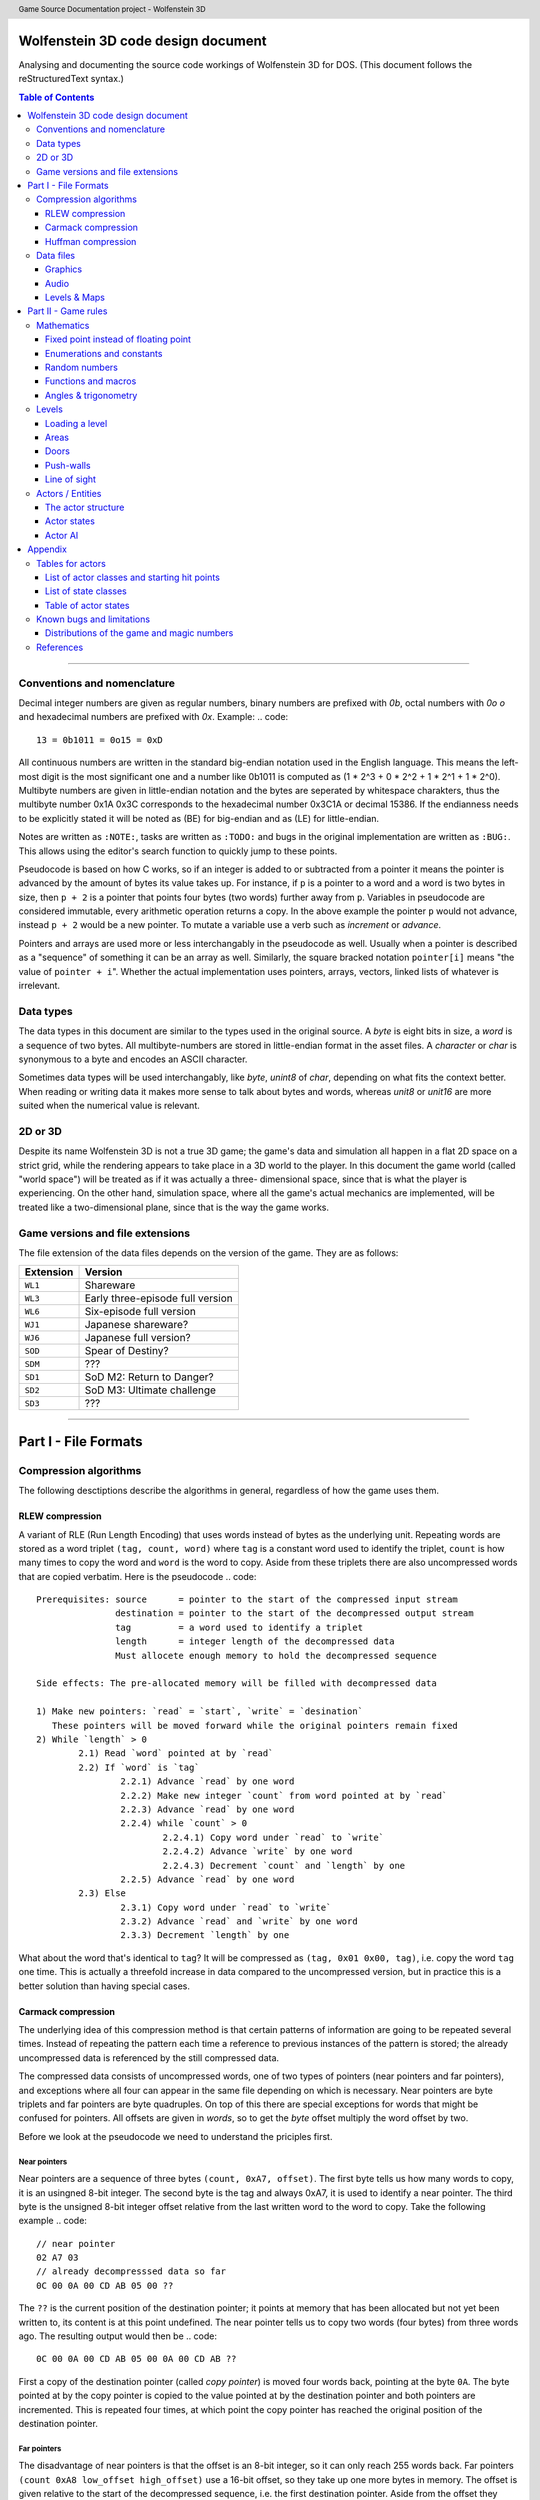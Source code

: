 .. header:: Game Source Documentation project - Wolfenstein 3D

===================================
Wolfenstein 3D code design document
===================================

Analysing and documenting the source code workings of Wolfenstein 3D for DOS.
(This document follows the reStructuredText syntax.)

.. contents:: Table of Contents
   :depth: 3

--------------------------------------------------------------------------------

Conventions and nomenclature
============================
Decimal integer numbers are given as regular numbers, binary numbers are
prefixed with *0b*, octal numbers with *0o* *o* and hexadecimal numbers are
prefixed with *0x*. Example:
.. code::

	13 = 0b1011 = 0o15 = 0xD

All continuous numbers are written in the standard big-endian notation used in
the English language. This means the left-most digit is the most significant one
and a number like 0b1011 is computed as (1 * 2^3 + 0 * 2^2 + 1 * 2^1 + 1 * 2^0).
Multibyte numbers are given in little-endian notation and the bytes are
seperated by whitespace charakters, thus the multibyte number 0x1A 0x3C
corresponds to the hexadecimal number 0x3C1A or decimal 15386. If the endianness
needs to be explicitly stated it will be noted as (BE) for big-endian and as
(LE) for little-endian.

Notes are written as ``:NOTE:``, tasks are written as ``:TODO:`` and bugs in the
original implementation are written as ``:BUG:``. This allows using the editor's
search function to quickly jump to these points.

Pseudocode is based on how C works, so if an integer is added to or subtracted
from a pointer it means the pointer is advanced by the amount of bytes its value
takes up. For instance, if ``p`` is a pointer to a word and a word is two bytes
in size, then ``p + 2`` is a pointer that points four bytes (two words) further
away from ``p``. Variables in pseudocode are considered immutable, every
arithmetic operation returns a copy. In the above example the pointer ``p`` would
not advance, instead ``p + 2`` would be a new pointer. To mutate a variable use a
verb such as *increment* or *advance*.

Pointers and arrays are used more or less interchangably in the pseudocode as
well. Usually when a pointer is described as a "sequence" of something it can be
an array as well. Similarly, the square bracked notation ``pointer[i]`` means "the
value of ``pointer + i``". Whether the actual implementation uses pointers,
arrays, vectors, linked lists of whatever is irrelevant.

Data types
==========
The data types in this document are similar to the types used in the original
source. A *byte* is eight bits in size, a *word* is a sequence of two bytes. All
multibyte-numbers are stored in little-endian format in the asset files. A
*character* or *char* is synonymous to a byte and encodes an ASCII character.

Sometimes data types will be used interchangably, like *byte*, *unint8* of
*char*, depending on what fits the context better. When reading or writing data
it makes more sense to talk about bytes and words, whereas *unit8* or *unit16*
are more suited when the numerical value is relevant.


2D or 3D
========
Despite its name Wolfenstein 3D is not a true 3D game; the game's data and
simulation all happen in a flat 2D space on a strict grid, while the rendering
appears to take place in a 3D world to the player. In this document the game
world (called "world space") will be treated as if it was actually a three-
dimensional space, since that is what the player is experiencing. On the other
hand, simulation space, where all the game's actual mechanics are implemented,
will be treated like a two-dimensional plane, since that is the way the game
works.

Game versions and file extensions
=================================
The file extension of the data files depends on the version of the game. They
are as follows:

=========  ================================
Extension  Version                         
=========  ================================
``WL1``    Shareware                       
``WL3``    Early three-episode full version
``WL6``    Six-episode full version        
``WJ1``    Japanese shareware?             
``WJ6``    Japanese full version?          
``SOD``    Spear of Destiny?               
``SDM``    ???                             
``SD1``    SoD M2: Return to Danger?       
``SD2``    SoD M3: Ultimate challenge      
``SD3``    ???                             
=========  ================================

--------------------------------------------------------------------------------

=====================
Part I - File Formats
=====================

Compression algorithms
======================
The following desctiptions describe the algorithms in general, regardless of how
the game uses them.

RLEW compression
----------------
A variant of RLE (Run Length Encoding) that uses words instead of bytes as the
underlying unit. Repeating words are stored as a word triplet ``(tag, count,
word)`` where ``tag`` is a constant word used to identify the triplet, ``count``
is how many times to copy the word and ``word`` is the word to copy. Aside from
these triplets there are also uncompressed words that are copied verbatim. Here
is the pseudocode
.. code::

	Prerequisites: source      = pointer to the start of the compressed input stream
	               destination = pointer to the start of the decompressed output stream
	               tag         = a word used to identify a triplet
	               length      = integer length of the decompressed data
	               Must allocete enough memory to hold the decompressed sequence
	
	Side effects: The pre-allocated memory will be filled with decompressed data
	
	1) Make new pointers: `read` = `start`, `write` = `desination`
	   These pointers will be moved forward while the original pointers remain fixed
	2) While `length` > 0
		2.1) Read `word` pointed at by `read`
		2.2) If `word` is `tag`
			2.2.1) Advance `read` by one word
			2.2.2) Make new integer `count` from word pointed at by `read`
			2.2.3) Advance `read` by one word
			2.2.4) while `count` > 0
				2.2.4.1) Copy word under `read` to `write`
				2.2.4.2) Advance `write` by one word
				2.2.4.3) Decrement `count` and `length` by one
			2.2.5) Advance `read` by one word
		2.3) Else
			2.3.1) Copy word under `read` to `write`
			2.3.2) Advance `read` and `write` by one word
			2.3.3) Decrement `length` by one

What about the word that's identical to ``tag``? It will be compressed as
``(tag, 0x01 0x00, tag)``, i.e. copy the word ``tag`` one time. This is actually
a threefold increase in data compared to the uncompressed version, but in
practice this is a better solution than having special cases.

Carmack compression
-------------------
The underlying idea of this compression method is that certain patterns of
information are going to be repeated several times. Instead of repeating the
pattern each time a reference to previous instances of the pattern is stored;
the already uncompressed data is referenced by the still compressed data.

The compressed data consists of uncompressed words, one of two types of pointers
(near pointers and far pointers), and exceptions where all four can appear in
the same file depending on which is necessary. Near pointers are byte triplets
and far pointers are byte quadruples. On top of this there are special
exceptions for words that might be confused for pointers. All offsets are given
in *words*, so to get the *byte* offset multiply the word offset by two.

Before we look at the pseudocode we need to understand the priciples first.

Near pointers
~~~~~~~~~~~~~
Near pointers are a sequence of three bytes ``(count, 0xA7, offset)``. The first
byte tells us how many words to copy, it is an usingned 8-bit integer. The
second byte is the tag and always 0xA7, it is used to identify a near pointer.
The third byte is the unsigned 8-bit integer offset relative from the last
written word to the word to copy. Take the following example
.. code::

	// near pointer
	02 A7 03
	// already decompresssed data so far
	0C 00 0A 00 CD AB 05 00 ??

The ``??`` is the current position of the destination pointer; it points at memory
that has been allocated but not yet been written to, its content is at this
point undefined. The near pointer tells us to copy two words (four bytes) from
three words ago. The resulting output would then be
.. code::

	0C 00 0A 00 CD AB 05 00 0A 00 CD AB ??

First a copy of the destination pointer (called *copy pointer*) is moved four
words back, pointing at the byte ``0A``. The byte pointed at by the copy pointer
is copied to the value pointed at by the destination pointer and both pointers
are incremented. This is repeated four times, at which point the copy pointer
has reached the original position of the destination pointer.

Far pointers
~~~~~~~~~~~~
The disadvantage of near pointers is that the offset is an 8-bit integer, so it
can only reach 255 words back. Far pointers ``(count 0xA8 low_offset
high_offset)`` use a 16-bit offset, so they take up one more bytes in memory. The
offset is given relative to the start of the decompressed sequence, i.e. the
first destination pointer. Aside from the offset they work the same as near
pointers, their tag is 0xA8.

Exception
~~~~~~~~~
Words with a high byte (second byte) of ``0xA7`` or ``0xA8`` can be confused for
pointers. In compressed form the low byte is replaced by the byte ``0x00`` and the
low bytes value is appened after the high byte. A count of 0 would make no sense
for a pointer, so the algorithm can tell when an exception has occured. Since
the low byte comes after the high byte the word is actually stored in big-endian
notation and needs to be swapped around when written to the destination.

Extraction
~~~~~~~~~~
To decompress the data we need to know the length of the decompressed data
because there is no indication when the end of the compressed sequence is
reached; the compressed data is often stored adjacent to other compressed data
in the same file. On top of that there is also uncompressed data between near-
and far pointers which must be copied verbatim.

Keep count of the bytes or words already written. When using words instead of
bytes to keep track make sure you divide the byte count by two. At first the
count is 0 and it is incremented every time we write a word or byte. Once the
count reaches the size of the decompressed data the extraction is done. After
each write increment the count and advance the pointers appropriately. This
means the destination pointer is advanced by one byte for every byte written and
the source pointer is advanced by three bytes for near pointers and exceptions,
four for far pointers, and two for regular words.

During each iteration step read a word. If the word's high byte (second byte) is
neither the near- nor the far flag copy the word to the destination. If it's the
near flag and the count is not 0x00 step ``offset`` words back through the
decompressed data and copy ``count`` words from there to the decompressed data. If
it's a far pointer and the count is not 0x00 copy ``count`` words ``offset`` words
from the start of the decompressed data. If the count is zero advance the
pointer by one byte and copy the reversed word.

Pseudocode
~~~~~~~~~~
This pseudocode operates on words.
.. code::

	Constants: zero = 0x00
	           near = 0xA7
	           far  = 0xA8
	
	Prerequisites: source      = pointer to the start of the compressed input stream
	               destination = pointer to the start of the decompressed output stream
	               length      = length of the decompressed data sequence in words
	               Must allocete enough memory to hold the decompressed sequence
	
	Side effects: The pre-allocated memory will be filled with decompressed data
	
	1) Make new pointers: `read` = `start`, `write` = `desination`
	   These pointers will be moved forward while the original pointers remain fixed
	2) While `length` > 0
		2.1) Read the word pointed at by `read`
		2.2) Make new integer `count` the numeric value of its low byte
		2.3) Make new integer `flag` the numeric value of its high byte
		2.4) If `flag` is `near` and `count` is not `zero`
			2.4.1) Advance `read` by one byte
			2.4.2) Read the word under `read`
			2.4.3) Make the new integer `offset` the numeric value of the word's high byte
			2.4.4) Make the new pointer `copy` = `write` - `offset`
			2.4.5) While `count` > 0
				2.4.5.1) Copy word under `copy` to `write`
				2.4.5.2) Advance `copy` and `write` by one word each
				2.4.5.3) Decrement `count` and `length` by one each
		2.5) Else if `flag` is `far` and `count` is not `zero`
			2.5.1) Advance read by one word
			2.5.2) Read the word under `read`
			2.5.3) Make the new integer `offset` the numeric value of the word
			2.5.4) Make the new pointer `copy` = `destination` + `offset`
			2.5.5) While `count` > 0
				2.5.5.1) Copy word under `copy` to `write`
				2.5.5.2) Advance `copy` and `write` by one word each
				2.5.5.3) Decrement `count` and `length` by one each
		2.6) Else if `flag` is `near` or `far` and `count` is `zero`
			2.6.1) Advance `read` by one byte
			2.6.2) Copy word under `read` to `write`
			2.6.3) Swap bytes of word under `write`
			2.6.4) Advance `read` and `write` by one word each
			2.6.5) Decrement `length` by one
		2.7) Else
			2.7.1) Copy word under `read` to `write`
			2.7.2) Advance `read` and `write` by one word each
			2.7.3) Decrement `length` by one

Near- and far pointers are very similar, the only difference is in how the
offset is computed and that near pointer have to advance by one byte while far
pointers advance by one word.

Huffman compression
-------------------
Id's implementation of the Huffman compression algorithm uses a 255 node large
Huffman tree stored as a flat array where each node consist of two words, and
node number 255 (index 254) is always the root node. Here is how the nodes work:
a byte called the *node value* is being kept track of, it is initially 254, the
array position of the root node of the tree. From there the input of the
compressed stream is being read bit-wise, if the bit is ``0`` the node value is
set to the node's first word, otherwise to the node's second word. If the node
value is less than 256 (i.e. within the value range of a byte) the node value
is written as a byte and the node pointer is reset back to the root node.
Otherwise, if the node value is eaqual to or greater than 256 the node pointer
is set to the node at array index (node value - 256).

Pseudocode
~~~~~~~~~~
Since the input cannot be read bit-wise it has to be read one byte at a time and
then the input byte is being examined using a masking byte. This byte starts out
as 0x01 and is bitewise ANDed with the input byte to decide which path down the
tree to take. Afterwards the 1-bit of the masking byte is left-shifted by one to
be able to examine the next input-bit. Once the mask byte reached 0x80 the
masking bit is all the way to the left, so we need to reset it back to 0x01 and
read the next input byte.
.. code::

	Constants: root = 254
	
	Prerequisites: source       = pointer to the start of the compressed input stream as bytes
	               destination  = pointer to the start of the decompressed output stream as bytes
	               length       = length of the decompressed data sequence in words
	               huffman_tree = array of Huffman-tree nodes for decompression
	               Must allocete enough memory to hold the decompressed sequence
	
	Data structures: struct huffman_node {word word_0, word_1} : a structure holding two words
	
	Side effects: The pre-allocated memory will be filled with decompressed data
	
	1) Make new pointer `node` of type `huffman_node` and set it to `huffman_tree[root]`
	   Make new pointers `read` and `write` and set them to `source` and `destination` respectively
	   Make new byte `mask` = 0x01 and `input`, set input to value of `read`, advance `read`
	   Make new word `node_value`
	2) Repeat indefinitely
		2.1) If (`input` & `mask`) == 0x00
			2.1.1) `node_value` = `node`->`word_0`
		2.2) Else
			2.2.1) `node_value` = `node`->`word_1`
		2.3) If `mask`== 0x80, i.e. the masking bit is all the way to the right
			2.3.1) Set `input` to value pointed at by read, advance read
			2.3.2) Set `mask` back to 0x01
		2.4) Else
			2.4.1) Bit-shift `mask` by one bit to the left
		2.5) If `node_value` < 256 (hex 0xFF)
			2.5.1) Write the value of `node_vale` as a byte to `write`, advance `write`
			2.5.2) Reset `node_pointer` back to `huffman_tree`[`root`]
			2.5.3) If the end of the output stream has been reached break out of the loop
		2.6) Else
			2.6.1) `node_pointer` = `huffman_tree`[`node_value` - 256]

Data files
==========
As mentioned above, all multibyte numbers are stored a little endian.

The game assets for WS3D are stored in various files with the same extension,
which is depending on the version of the game. For simplicity the file extension
will be omitted form here on unless a specific file extension is needed. The
assets are distributed as follows:

Graphics
	VGADICT, VGAHEAD, VGAGRAPH
Audio
	AUDIOHED, AUDIOT
Maps
	MAPHEAD, GAMEMAPS

The header files contain information about the structure of the actual asset files

Graphics
--------
There are two types of graphics in the game: *pics* and *sprites*. Pics are
rectangular pictures of any size without any transparent holes and used outside
the 3D portions of the game. An alternative name is *bitmaps*. Sprites are in-
game object graphics using the colur 0x980088 for transparency and are always
64x64 pixels large.

Pics
~~~~
To extract pics three files are needed:

============   =========================================
File name      Purpose                                  
============   =========================================
``VGADICT``    Huffman-tree for decopressing the pics   
``VGAHEAD``    Headers describing where to find the pics
``VGAGRAPH``   Compressed pics lumped together          
============   =========================================

The pics are all Huffman-compressed, so first the Huffman tree has to be loaded.

**VGADICT**
    This file is 1024 bytes large, but the last four bytes are just 0x00 byte
    padding. Four consequtive bytes each form a Huffman tree node and the node
    type itself is made of two words, so the file describes 255 individual
    Huffman nodes (255 * 4 = 1020). Only those 1020 bytes are read and stored
    verbatim in an array of Huffman-node type of length 255 (size hard coded).
    As explained above a Huffman-node is a struct holding two words.

**VGAHEAD**
    This file holds the offsets of the pics and is uncompressed. Each offset is
    a 32-bit signed number, but it is stored using only three bytes instead of
    four. The number of offsets is one more than the number of actual chunks;
    this last offset points to the end of the file. It is necessary because the
    length of a compressed chunk is not encoded anywhere, it needs to be
    computed using the starting offset of the next chunk.

**VGAGRAPH**
    This is the file containing the Huffman-compressed chunks. The number of
    pics is hard-coded into the executable and cannot be learned from this file
    as not all chunks are actually pics, some are text or palettes. The first
    chunk is the *picture table*, an array of widths and heights for each pic.
    Each array element is a pair of two words, the first being the width and the
    second being the height.

Extracting the pics
^^^^^^^^^^^^^^^^^^^
Pics are stored Huffman-compressed, so first we need to read the Huffman-table.
This is straight forward, simply dump the contents of VGADICT into a pre-
allocated array. All sizes are hard coded. Next we need to read the pic headers
from VGAHEAD.

First we need to know that number of pics used by the game. This can vary
depending on which version of the game is played and the number is hard coded
into the executable. It can also be computed by getting the size of the VGAHEAD
file in bytes and dividing by three since each head is stored as three bytes.
Both approaches are valid and there is a proposal below under "Distributions of
the game and magic numbers" for using hard-coded numbers in a way that's
compatible with multiple versions of the game at runtime.

Using that number allocate space for an array of that many 32-bit integers and
fill each one with the corresponding offset value. Beware that the offsets are
stored in the file using only three bytes, not four. One exception is the number
0x00FFFFFF or its corressponding byte sequence ``FF FF FF`` which gets mapped to
the offset -1. It does not appear in neither the registered six-episode release
nor in the shareware release. I am not sure what the reason is here, but the
original release has the following line in the ``CA_FarRead`` function
.. code::

	if (length>0xffffl)
		Quit ("CA_FarRead doesn't support 64K reads yet!");

This seems to be a safety check for technical reasons and since that value does
not appear among the offsets anyway I am not certain if it is worth replicating.

Now we need to read the picture table, an array of widths and heights for the
individual pics. Open the VGAGRAPH file and jump to the first offset. We can
read the expanded length of the chunk in bytes as a signed 32 bit integer from
the first four bytes. Now compute the compressed length of this first chunk in
bytes by taking the offset to the next chunk, substracting the offset of the
current chunk and subtracting four (the extpanded length). Now allocate enough
bytes to hold that sequence and fill it with the first chunk minus the first
four bytes. Allocate enough memory to hold the decompressed picture table and
Huffman-expand the first chunk into it.

Now that the preperation work is done we can start extracting the individual
pics. So far we have the Huffman tree, an array of offsets, a pic table
describing the size of each pic and an open VGAGRAPH file. A chunk is identified
using its magic number. Get the offset of the chunk and that of the next chunk
using their magic numbers. If the offset of the chunk is -1 abort. We can get
the magic number of the next chunk by adding +1 to the magic number of the
current chunk. If the offset of the next chunk is -1 keep adding +1 to the magic
number until the offset is a proper value. Compute the length of the compressed
chunk as the difference in chunk offsets and fill a buffer of that size and type
32-bit signed integer with the data of the chunk.

Now we can expand the data. We need to know the expanded size of the chunk,
which can be read from the compressed chunk: the first four bytes are a signed
32-bit integer that tells us the size, so read it and advance the pointer by
four bytes. There is an exception if the chumk number is greater or equal to
``STARTTILE8`` and less than ``STARTEXTERNS``; I don't really understand what
that is supposed to represent, but the size is hard coded in that case and the
pointer is not advanced. Here it the code in question
.. code::

	if (chunk >= STARTTILE8 && chunk < STARTEXTERNS) {
		// expanded sizes of tile8/16/32 are implicit
		#define BLOCK        64
		#define MASKBLOCK    128
		
		if (chunk<STARTTILE8M)          // tile 8s are all in one chunk!
			expanded = BLOCK*NUMTILE8;
		else if (chunk<STARTTILE16)
			expanded = MASKBLOCK*NUMTILE8M;
		else if (chunk<STARTTILE16M)    // all other tiles are one/chunk
			expanded = BLOCK*4;
		else if (chunk<STARTTILE32)
			expanded = MASKBLOCK*4;
		else if (chunk<STARTTILE32M)
			expanded = BLOCK*16;
		else
			expanded = MASKBLOCK*16;
	}

Allocate enough memory for the uncompressed chunk and pass the pointer to the
compressed source, decompressed destination, expanded size and Huffman tree to
the Huffman decompression routine. The destination will then hold the address of
the decompressed pic chunk. All that is left now is interpreting the chunk as an
image.

Interpreting pics
^^^^^^^^^^^^^^^^^
Uncompressed pics are stored as sequences of bytes. A byte's unsigned integer
value can range from 0 to 255, which is exactly how many colours the VGA
standard supports. Each byte stands for a colour index of a pixel that can be
mapped to a colour value using a palette. The palette depends on the game and
can be loaded from an external file or be hard-coded, it maps the indices to
whatever format the target API uses, such as RGBA. In order to display the image
as a two-dimensional surface we also need the width and height from the picture
table above.

Given the size of the picture and a palette we can then assemble the image the
following way
.. code::

	rgb_pixel[i + j*width] = palette[vga_pixel[(j*(width>>2)+(i>>2))+(i&3)*(width>>2)*height]] 

Here ``rgb_pixel`` is a linear array of output pixels starting in the top-left
corner and growing width-first, height-second. ``palette`` is an array that maps
a colpur index to an RGB colour value. ``vga_pixel`` is the array of picture
pixels.  The variables ``i`` and ``j`` stand for the current width and height
while building the output image. The operators ``>>`` and ``&`` are bitwise
right-shift and bitwise ``AND`` respectively.

I don't understand how or why pictures need to be "woven" in such a way, I
assume it has to do with the way that the VGA standard works. Trying to order
the pixels linearly instead of weaving them results in 4x4 tiles of down-scaled
versions of the picture; the original picture can still be recognised. The
original code does mention four "layers" when it is about to send the picture to
memory.

Sprites
~~~~~~~
Sprites are stored in the file VSWAP, together with textures and sound effects,
there are no other files involved. Each sprite is 64x64 pixels large. They are
drawn column-wise and since there is a lot of empty columns left and right of
the visible picture. Only the columns between and including the outer-most non-
empty columns are given. Each column is described via a variable-length list of
drawing instructions, each instruction being six bytes in size.

VSWAP
^^^^^
The first six bytes of this file is the header consisting of three signed 16-bit
integers. The first integer is the total number of chunks in the file,
regardless of type. The second integer is the starting index of the sprite
chunks relative to the beginning of the file. The third integer is the starting
index of the sound effects. I will only be focusing on the sprites here.

Next up is a list of all chunk offsets. They are stored as unsigned 32-bit
integers and their amount is the number of chunks. It is followed by a second
list, the list of chunk lengths, same amount but stored as words. To decide
whether a chunk is a texture, a sprite or a sound one has to use the chunk's
index and compare it to the number of sprite- and sound chunks and their
starting index. If you want to read a sprite or a sound you have to add the
starting index to the magic number, for example if the sprite index is 35 and we
want to read sprite 8 we have to read chunk 43.

Once we have a sprite's offset and length we can read it. The sprite has its own
header consisting of two words followed by an array of up to 64 words. The first
word is the index of the left-most non-empty column, the second word is the
index of the right-most column. The array is of variable length and contains the
offsets to the head of the drawing instruction list of each column; the first
array element is the offset to the drawing instruction list of the left-most
non-empty column, the last array element is the offset for the right-most
non-empty column, and evey element in between belongs to the column after the
previous one. All these offsets are relative to the beginning of the sprite, not
the VSWAP file. method

The number of instruction offsets can be computed as follows: ``last_column -
first_column + 1``. The index of the beginning of the pixel data within the
sprite can thus be found as follows
.. code::

	(last_column - first_column + 1 + 2) * sizeof(word)

Here is a schematic of a sprite chunk
.. code::

	W- first_column
	|
	W- last_column
	|
	W- offset[0] -> |W|W|W| ... |W|W|W|
	:
	W- offset[n] -> |W|W|W| ... |W|W|W|
	|
	B- data
	:
	B- data

A ``W`` means ``word``, a ``B`` means ``byte``, a ``- `` means "is" and a ``->``
means "points to" or "is an offset to", offsets are relative to the beginnig of
the chunk. The data stands to any remaing data that's in the sprite, regardless
of what it represents. It is given in bytes, because that's how the pixels will
be read, but the column instructions are three *words*, so take care to read
three words or six bytes, not three bytes. method

To fill the image with pixels we fill the entire image with transparency (byte
``0xFF``). Next we iterate over the non-empty columns. Here the variable ``x``
will refer to the index of the current column, it gives us the horizontal
position of the pixel. The vertical position is derived from the drawing
instructions: the first word divided by two is the lower starting point of the
pixel sequence, the third word is the upper end point of the sequence (columns
are drawn from bottom to top). If the first word is 0x0000 it means the end of
the column has been reached and we can advance ``x`` to the next one. The middle
word is used to reference which pixels to use, but oddly enough it is not
necessary. method

All that's missing now is how which pixels to draw onto the sprite. Sprites use
a sort of RLE-compression: in the compressed sprite data each byte after the
instruction offsets is a pixel sequence and the n-th sequence belongs to the
n-th instruction. The extents of the instruction tell us how many pixels from
that sequence to draw. After an instruction has been executed move on to the
next pixel. Here is the pseudocode

code
.. code::

	constants: transparency = 0xFF
	
	prerequsites: chunk       = pointer to the compressed chunk as a byte sequence
	              first_colum = index of the first column (within range [0, 63), less than last_column)
	              last_colum  = index of the last column (within range (0, 63], greater than first_column)
	              offsets     = offsets of the column drawing instructions
	              i           = (last_column - first_column + 1 + 2) * sizeof(word)
	              Must allocate enough space to hold decompressed sprite (64*64 bytes)
	
	1) Fill entire sprite with the colour for transparency
	2) Make pointer to word `column_offset_reader` and set it to the first column instruction offset
	3) For (word `column` = `first_column`, while `column` <= `last_column`, iterate ++`column`)
		3.1) Make pointer to word `drawing_instruction` and set to `chunk` + value of `column_offset_reader` (as word)
		3.2) Make integer `idx` = 0
		3.3) While `drawing_instruction`[`idx`] != 0x0000
		    3.3.1) For (word row = `drawing_instruction`[`idx`+2] / 2, while row < `drawing_instruction`[`idx`] / 2, iterate ++row)
		        3.3.1.1) `result`[`column` + (63 - `row`) * 64] = `chunk`[`i`]
		        3.3.1.2) ++`i`
		    3.3.2) `idx` += 3
		3.4) Advance `column_offset_reader` by one word

Now about the second word of the instruction; rather than using the above method
to get the pixel sequence it is possible to use that word. Use the numeric value
of the word plus the current row as the offset from the beginning of the
compressed chunk. As far as I can tell both ways yield the same result, so I
don't know which one to prefer. If in doubt go with this one though, just in
case that there is a weird exception somewhere out there. Here is the modified
pseudocode from above
.. code::

	1) ...
	1) ...
	3) ...
		3.1) ...
		3.2) ...
		3.3) ...
			3.3.1) ...
				3.3.1.1) `result`[`column` + (63 - `row`) * 64] = `chunk`[`drawing_instruction`[`idx`+1] + row]
			3.3.2) ...
		3.4) ...

We don't need the variable `i` anymore, and so we don't increment it either.

Interpreting sprites
^^^^^^^^^^^^^^^^^^^^
Sprites use the same palette as bitmap pictures, but the order in which pixels
are stored is different. If you have been following the above instructions the
sprite will be flipped horizontally, i.e. upside-down. This means the first row
in the raw byte data is the last row in the RGB data, the second row is the
second-to-last and so on. Columns are not affected. method

Textures
~~~~~~~~
Textures are simple since they are not compressed. Just like sprites they are
always 64x64 pixels large, but they have no holes. They are also stored in the
VSWAP file, but their type has no offset, the magic number of a texture is the
number of its chunk. To read the texture simply read 4096 bytes from the chunk
verbatim. That fixed number can be replaced by the chunk length as discussed
above for sprites. method

Textures use the same palette as bitmap pictures and sprites as well, but the
order of their pixels is different. The entire image is transposed, meaning that
the row and column of each pixel need to be swapped, like a transposed matrix.
Or in other words, Wolfenstein 3D drew the textures column-first, row-second.
method

Audio
-----
Audio is divided into two categories: sound effect and music tracks and they
share the same files. There is a head file called *AUDIOHED* that contains the
offsets to the the individual chunks as signed 32-bit integers and the chunks
are stored uncompressed in the *AUDIOT* file. method

AUDIOHED
~~~~~~~~
There are three types of sound effects: PC speaker, AdLib sound and digitised
sound. Every sound effect exists in every format and they are stored in the same
order, so the magic number of a sound effect needs to be mapped to the
appropriate chunk. Given the number of sound effects, which is hard-coded, we
can compute the starting offsets of a format the following way
.. code::

	start_pc    = 0 * number_of_sounds
	start_adlib = 1 * number_of_sounds
	start_digi  = 2 * number_of_sounds
	start_music = 3 * number_of_sounds

To get the AdLib version of sound ``n`` we can thus compute its index as ``1 *
number_of_sounds + n``. We can also see that the music chunks follow the sound
effect chunks, and their amount is also hard-coded. We can thus compute the
total number of chunk offsets as follows
.. code::

	number_of_offsets = start_music + number_of_tracks + 1

Where does that extra ``1`` come from? That's the offset to an imaginary chunk
one past the last chunk. It does not exist, but it is necessary for computing
the length of the last chunk. Computing the length of a chunk is done using the
offset of the next chunk; for the i-th chunk that would be
.. code::

	size[i] = offset[i+1] - offset[i]

It is possible that the size of some chunks is 0, in this case the chunk can be
seen as non-existent and should be skipped. In fact, all the digitised sound
effects are like this, they are actually stored in the *VSWAP* file instead,
right afer the sprite chunks. method

AUDIOT
~~~~~~
This file is a container for various other files, stored as uncompressed chunks
all lumped together. To find a particular chunk use its offset and size gotten
from the *AUDIOHED* file. What to do with that chunk varies on a type-by-type
basis. There are also tags of the form ``!ID!`` (``0x21 0x49 0x44 0x21``) the
the end of each file format group, but they are skipped by the offsets anyway.
method

The AdLib sound effects and the music are stored in a format that has been
specifically designed for AdLib sound cards, so unlike the other data it cannot
be simply converted to wave data. One would have to emulate the AdLib hardware,
at least the necessary parts, or use a library. method

Sound effects
~~~~~~~~~~~~~
As explained above there are three different types of sound effects and they are
stored ordered by format first and magic number second. Digitised sound is an
exception though: MUSE, the program used by Id, offered that format but never
supported it. The data structures are all there, but they are never used and the
chunks in the AUDIOT file all the length 0. They are stored in another file
instead.

PC speaker
^^^^^^^^^^
PC speaker sound effects are a form of *inverse frequency sound format* where
the data bytes represent the inverse of the frequency to play. Here is how the
file is composed: the first four bytes are an unsigned 32-bit integer giving the
length of the sound data, it should be the size of the chunk minus 7. It is
followed by two bytes of unsigned 16-bit integer giving the priority of the
sound effect. Since in the original engine only one sound could play at a time a
sound will interrupt any sound of lower or equal priority. Next up is the
sequence of data bytes of the length encoded in the first four bytes. Finally
one single byte is used to terminate the file, it is usually (always?) 0x00. The
file has therefore 7 bytes of non-sound data (length, priority and terminator).
There is no file name encoded, so the file can only be accessed using the magic
number of the sound effect.

Each byte (unsigned 8-bit integer) of the audio data sequence represents a
certain sound frequency measured in *Hz*. The frequency can be computed this
way
.. code::
	
	frequency = 1193181 / (value * 60)    // for value != 0
	          = 0                         // for value == 0
	
The number ``1193181`` has the hexadecimal value ``0x1234DD``. The refresh rate
of the speaker is 140 Hz, so each instruction lasts (1/140) seconds. Also keep
in mind that multiplying a byte value by 60 can exceed the range of an 8-bit
integer, so the computation has to be done at least using 16 bits.

============  ==========  ======================================
Data type     Name        Description                           
============  ==========  ======================================
Uint32        length      Length of sound data, chunk length - 7
Uint16        priority    Highter priority wins                 
Byte[length]  data        Actual audio data                     
Uint_8        terminator  Unused by the game                    
============  ==========  ======================================

Interpreting the data
"""""""""""""""""""""
Aside from the raw audio data there is no playback information stored in the
file, everything is hard-coded. Since the PC speaker was not able to play
different tones many developers used a trick called *pulse-width modulation* to
create the illusion. The frequency perceived by the listener is created by
precisely controlling short bursts of audio pulses. Explaining the mathematical
properties would be beyond the scope of this document, so I'll refer instead to
its [Wikipedia article](http://en.wikipedia.org/wiki/Pulse-width_modulation).

Each byte tells us how long the the phase needs so be. First we read a byte and
muliply its numeric value by 60 (hard-coded number). This lets us compute the
length of the phase
.. code::

	tone         = input_byte * 60
	phase_length = sample_rate * (tone / 1193181) * 1/2

The *sample rate* depends on how precisely we want to sample the data. Higher
numbers are more precise, but take up more space. We also need to make sure the
sample rate matches the sample rate of our playback, i.e. it is the number of
samples played per second. A value of 40,000 is adequate.

The formula works as follows: looking at the second formula we compute the
inverse of the frequency we want to simulate. This means a higher frequency will
have a shorter duration than a lower one. This inverse frequency is multiplied
by the sample rate; frequencies are measured in Hz, which is just another way of
writing *1/s*, i.e. one per second of something, so an inverse frequency is a
duration, measured in seconds. The sample rate is measured in *samples/second*
and by multiplying it with the duration we get the number of samples to
generate. Finally we divide by two because we need to flip back-and forth
between high and low volume at the half-point mark.

Now it's time to write the sample bytes. How many samples should be written per
byte depends on the selected sample rate as well as the original playback rate
of 140Hz
.. code::

	samples_per_byte = sample_rate / 140

For each byte written we also keep track of the "ticks": each written byte
increments the counter, and if the ticks have reached the phase length we flip
the sign and reset the counter. A tone of *0* interrupts everything, it writes
the neutral sound (128) and keeps the tick counter at 0. The byte written is 128
plus the volume level of the simulated speaker. This level can be chose
arbitrarily, as long as it's less or equal to 127.

Here is the pseudocode
.. code::

	Constants: base_timer = 1193181
	           pcs_rate   =     140 (playback rate of PC speaker)
	           volume     =      20 (arbitrarily chosen, must be <= 127)
	
	Prerequisites: source      = pointer to the start of the input stream as bytes.
	               destination = pointer to the start of the decompressed output stream as bytes
	               pcs_length  = length of the decompressed data sequence in words
	               sample_rate = how many samples to play back per second
	
	Side effects: The destination buffer will be allocated and filled with data
	
	1) Make new variable `samples_per_byte` = `sample_rate` / `pcs_rate`
	2) Make new variable `wav_length` = pcs_length * samples_per_byte * sizeof(byte)
	3) Allocate memory to `destination` of length `pcs_length` * `samples_of_bytes` *sizeof(byte)
	4) Make new pointers `read` and `write` and set them to `source` and `destination` respectively
	5) Make new signed integer variable `sign` = -1
	6) Make new unsigned integer variable `phase_tick` = 0
	7) While pcs_length > 0
		7.1) Make new variable `tone` = (value of `read`) * 60, advance read one byte
		7.2) Make new variable `phase_length` = sample_rate * (`tone` / `base_timer`) * 1/2
		7.3) For (int i = 0, while i < samples_per_byte, iterate ++i)
			7.3.1) If tone != 0
				7.3.1.1) Write (128 + `sign` * `volume`) to `write`, advance `write`
				7.3.1.2) If phase_tick >= phase_length
					7.3.1.2.1) `sign` *= -1
					7.3.1.2.2) `phase_tick` = 0
				7.3.1.3) ++phase_tick
			7.3.2) Else
				7.3.2.1) phase_tick = 0
				7.3.2.1) Write 128 to `write`, advance `write`
		7.4) --pcs_length

Bytes are in this document equivalent to unsigned 8-bit integers, so it might
look conflicting that we use a signed integer and use it for multiplication.
However, since the neutral sound is 128, the middle of the 8-bit value range, it
doesn't matter in C. For other languages this might not necessarily hold true
though, so make sure it is well-defined.

AdLib
^^^^^
AdLib sounds are written to specifically talk to the AdLib sound card. It starts
with a header of six bytes: the first four bytes are an unsigned 32-bit integer
for the *length* of the sound data in bytes, the remaining two bytes are the
*priority*, similar to the priority for PC speaker sound.

Then comes the relevant part: 16 bytes of instrument settings followed by a byte
for the octave number and then the data bytes with the length from above.

Finally we have a footer consisting of a terminator byte, not used by the game,
and a null-terminated ASCII string for the file name, not used either.

============  ===========  ========================
Data type      Name        Description             
============  ===========  ========================
Uint32        length       Length of the sound data
Uint16        priority     Higher priority wins    
Byte[16]      instrument   Instrument settings     
Byte          octave       Octave to play notes at 
Byte[length]  data         Actual audio data       
Uint8         terminator   Unused by the game      
Char[]        file name    Null-terminated string  
============  ===========  ========================

The instrument settings are as follows:

=========  =======  ============  ==================================================
Data type  Name     OPL register  Description                                       
=========  =======  ============  ==================================================
Uint8      mChar    0x20          Modulator characteristics                         
Uint8      cChar    0x23          Carrier characteristics                           
Uint8      mScale   0x40          Modulator scale                                   
Uint8      cScale   0x43          Carrier scale                                     
Uint8      mAttack  0x60          Modulator attack/decay rate                       
Uint8      cAttack  0x63          Carrier attack/decay rate                         
Uint8      mSus     0x80          Modulator sustain                                 
Uint8      cSus     0x83          Carrier sustain                                   
Uint8      mWave    0xE0          Modulator waveform                                
Uint8      cWave    0xE3          Carrier waveform                                  
Uint8      nConn    0xC0          Feedback/connection (usually ignored and set to 0)
Uint8      voice    none          unused by game                                    
Uint8      mode     none          unused by game                                    
Uint8[3]   padding  none          pad instrument definition up to 16 bytes          
=========  =======  ============  ==================================================

Sound effects are played on channel *0* because the other channels of the sound
card are reserved for music; the replay rate is 140Hz. The octave value is
written to AdLib register *0xB0* and it must be computed to following way to
prevent it from interfering with other bits stored in the register
.. code::

	block = (octave & 7) << 2       // 7=00000111b
	regB0 = block | other_fields

The audio data consists oft he raw bytes to send to register *0xA0* and the byte
*0x00* means silence. Silence can be achieved by setting the fifth bit
(hexadecimal 0x20) to 0 in register 0xB0. Here is the pseudocode for playback
.. code::

	Constants: `block`   = (octave & 7) << 2
	           `note_on` = 0x20
	
	Prerequisites: Byte sequence of audio data to read
	
	1) Make boolean variable `note` and set to false
	2) Make byte variable `next_byte`
	3) While there is data to read
		3.1) Read `next_byte`
		3.2) If (`next_byte` == 0x00)
			3.2.1) Set register 0xB0 to `block`
			3.2.2) Set `note` to false
		3.3) Else
			3.3.1) Set register 0xA0 to `next_byte`
			3.3.2) If (`note` == false)
				3.3.2.1) Set register 0xB0 to (`block` | `note_on`)
				3.3.2.2) Set `note` to true
		3.4) Wait until next tick (playmback rate 140Hz)

The original code also checked if the next byte was equal to the previous one,
and if so it kept playing the same note instead of sending the same data to the
sound card again.

Digitised
^^^^^^^^^
Digitised sound effects, such as voices or gun shots are stored in the VSWAP
file. That file has been discussed in the *sprites* section, so refer there for
information on how to read the file. The data chunks are raw PCM data, played
back at a sample rate of 7000Hz, mono sound and eight bytes per sample.

Where it gets complicated is that some audio files are split over multiple
successive audio chunks; one example is the very first effect ("Achtung!), which
is split over the first and second chunk. That is also why there are more sound
effect chunks than there are sound effects (120 instead of 46). We must read the
last chunk of the VSWAP file, it contains the audio list consisting of pairs of
words; the first word is the index of the biginning of the first audio chunk,
the second word is the length of the complete audio chunk. This means that the
global list of lengths and offsets detailed in the *sprites* section is only
needed for the offsets.

The index of a sound effect chunk can be learned by adding the effect's index
from the audio list and the sound start index. This gives us the global file
index of the first chunk of the sound effect. Using this global index we can
find the offset of the chunk in the lgobal list. The length of the total audio
sequence is the length from the audio list.

The number of digitised sound effects is the length of the audio list divided by
four. The length of the list is the length of the VSWAP file minus the offset of
the list, i.e. the list is the very last chunk of the file.

Music tracks
~~~~~~~~~~~~
The music format is ``WLF``, which is essentially type-1 ``IMF`` whith a
playback rate of 700Hz instead of 560Hz. Here is how a *WLF* file is composed:

============  ==========  ======================================
Type          Name        Description                           
============  ==========  ======================================
Uint16        Length      Length of the sound data              
Byte[length]  Sound data  The sound data to play                
Byte[]        Metadata    Arbitrary metadata, unused by the game
============  ==========  ======================================

The sound data consists of byte quartets of the following form:

====  ==============
Type  Description   
====  ==============
Byte  AdLib register
Byte  AdLib data    
Word  Delay         
====  ==============

There is also an optional footer that contains metadata that will not be used
for playback but can be used by an audio editor:

========  =======  ==================================
Type      Name     Description
========  =======  ==================================
Unint16	  ???      Unknown
Char[16]  Title    Title of the song
Char[64]  Remarks  Comments, usually source file name
Char[6]   cProg    Unknown, maybe from the compiler
========  =======  ==================================

Levels & Maps
-------------
Levels are laid out on a 64 x 64 tile-based square map. This size is not
hard-coded into the game, so one should not make assumptions about the level's
size, instead the size should be read from the map file. Although there are no
official levels of any other size an engine or interpreter should be able to
support custom-made maps of different size. Each level in the game actually
consists for three maps overlaying each other:

Architecture
    The first map contains information about the level's architecture, i.e.
    walls, doors and floors.
Objects
    The second map contains the level's objects, i.e. enemies, decorations and
    pick-ups.
Other
    The third map contains other data and is not used in this game, it's a
    leftover from earlier Id titles.

These three individual maps together form the level the player will be playing.
Usually when speaking about maps one means the entire level, but here we will
maintain this distinction to avoid confusion or ambiguity.

Each of the tiles in a level describes a three-dimensional cube in the game
world with 64 units in length to both sides and 64 units in height (i.e. a cube
in 3D world space).

MAPHEAD
~~~~~~~
The file starts with the signature 16-bit integer 0xABCD (represented as 0xCD
0xAB bytes in the file). This signature appears always to be the same, but we
should not make any assumptions; it is used as the signature for the RLEW
compression algorithm. The file is described by the structure ``mapfiletype`` in
the original source code.

Next are exactly 100 32-bit (4 Byte) signed integer values containing the header
offsets of the actual levels, that amount is hardcoded into the source. Not all
of these 32-bit numbers have meaningful values, only the first n do, where n is
the total amount of levels in the game, i.e. 10 in the shareware version and 30
or 60 in the full version. The remaining numbers are all padding with 0x00000000
as their value. This means the level offsets are stored in a 0-terminated 4-byte
array with a fixed length of 100.

The last remaining byte always appears to be be 0x00 and it's called the
``tileinfo`` in the original source code and is declared as an array of
unspecified size of type ``byte``. The type ``byte`` is a typedef for ``unsigned
char`` and equal to an 8-bit integer on the target architecture of Wolfenstein
3D's original code. It appears to be a leftover from the map format of previous
Id Software games that did use it.

Note that there is no information in this file as to how many levels there are
in the game. This information would have to be calculated from the file's size
itself. To compute that number one would have to step through the list of header
offsets until reaching the first offset that's 0x00000000 (start of the
padding). The number of steps is equal to the number of levels.

=============  ==========  ==============================================
Name           Type        Description                                   
=============  ==========  ==============================================
Signature      Word        Used for RLEW decompression, usually 0xCD 0xAB
Header offset  Int32[100]  Offsets into the gamemaps file                
Tile info      Byte        Unused, usually 0x00                          
=============  ==========  ==============================================

GAMEMAPS
~~~~~~~~
This file contains the actual information about the levels and their individual
maps. A level is made from a *level header*, which describes where to find the
level's maps, their compressed sizes, the size of the level and finally the name
of the level.

The header can be found using the offset from the MAPHEAD file as an absolute
value, i.e. relative to the start of the file. From there on the header is
stored as an uncompressed sequence of raw information.

The first three values are 32-bit signed integer values each. The first one is
holding the offset to the level's architecture map, the next value is the offset
to the level's object map and the third value is the offset to the level's logic
map. All values are absolute offsets from the beginning of the file, not
relative offsets from the header or relative to each other.

The next three values are unsigned 16-bit integer values describing the
Carmack-compressed length in bytes of each map; this is important because the
maps are lumped together adjacent to each other with no separator. Their order
is again first architecture, then objects and then logic.

Next are two unsigned 16-bit integers describing the width and height of the
level, in that order. The size appears to always be 64 x 64, but since it's not
hardcoded it should not be assumed.

Finally 16 characters, 8-bit ASCII each, form the level's name. In the original
implementation the characters are stored in an array of type ``char`` with
unspecified size. This is the standard way of storing ASCII strings in C, but
the string needs to be terminated with ``\0`` (the null character). In the file
any remaining bytes are filled with ``\0``, but in the code there is nothing to
ensure that the string is indeed properly terminated, leaving a possibility for
an error to happen.

==============  =========  =================================================================
Name            Type       Description                                                      
==============  =========  =================================================================
Map offset      Int32[3]   Offset of the three maps, absolute from the beginning of the file
Carmack length  Uint16[3]  Length of the Carmack-compressed map                             
Width           Uint16     Width of the level                                               
Height          Uint16     Height of the level                                              
Level name      Char[16]   Name of the level                                                
==============  =========  =================================================================

The first word of a map is the most north-western tile, and each column is one
more tile to the east, each row one tile to the south.

Extracting the maps
~~~~~~~~~~~~~~~~~~~
Maps are compressed using the RLEW compression and then compressed on top of
that using Carmack compression. To decompress them one has to first
Carmack-decompress the data and then RLEW-decompress it. For Carmack compression
one can find the decompressed length encoded into the compressed map as the fist
word, it is given in bytes. This means the pointer to the compressed sequence
must be advanced by one before starting the decompression. For some reason the
pointer to the Carmack-decompressed but still RLEW-compressed sequence must be
advanced by one word as well; could be a leftover from a previous map format.
The size of the uncompressed RLEW data is hardcoded as ``64*64*2`` bytes or 4096
words. Since the size is also stored in the map format it might be a better idea
to use that value instead and allow levels of different size for mods. The RLEW
tag can be found in the MAPHEAD file as described above.

--------------------------------------------------------------------------------

====================
Part II - Game rules
====================
The game rules have been derived mostly from the official iOS port by Id, which
in turn is based on the *Wolfenstein 3-D Redux* port. The rules are effectively
the same as for the original PC release, but the technical details might be
different.

Time is measured in *ticks* from now on. In the original implementation one tick
was intended to last 1/70th of a second and the game was inteded to run at a
rate of one ticks per frame or 70 frames per second.

Mathematics
===========
:TODO: This whole section might be superfluous
To faithfully recreate the gameplay of Wolfenstein 3D one has to understand how
the developers worked around the technical limitations of the original hardware.
Even if we were to use proper modern techniques we should at least know under
what quirks the original implementation had.

Fixed point instead of floating point
-------------------------------------
The processor of the target hardware, the Intel 286 and 386, did not natively
support floating point operations, they would have to be implemente in software,
which would have been too slow for gameplay. The solution was to use fixed-point
arithmetic by using integers. That would give the programmers half the bits on
both sides of the radix point. Truncating the fractional part of such a number
can be done by right-shifting by half the type's size. Here is an example using
a 32-bit integer
.. code::

	| 2^n | 7 | 6 | 5 | 4 | 3 | 2 | 1 | 0 | -1 | -2 | -3 | -4 | -5 | -6 | -7 | -8 |
	|-----|---|---|---|---|---|---|---|---|----|----|----|----|----|----|----|----|
	| bit | 0 | 0 | 1 | 0 | 0 | 0 | 1 | 0 |  0 |  0 |  1 |  0 |  0 |  0 |  1 |  0 |
	
	1*2^5 + 1*2^1 + 1*2^(-3) + 1*2^(-7) = 32 + 2 + 0.125 + 0.0078125 = 34.1328125

The number can be treated like an integer for the most part. In this document I
will treat these number as floating point anyway for the sake of simplicity. The
decision whether to adopt floating-point numbers of stick with fixed-point is up
to the implementation.


Enumerations and constants
--------------------------
The game has a number of hard-coded constants for gameplay.

==========  =======  ============  =====================================
Name        Type     Value         Description                          
==========  =======  ============  =====================================
FLOATTILE   Float    65536.0f      ???                                  
TILEGLOBAL  Integer  0x10000       ???                                  
HALFTILE    Integer  0x08000       0.5 as fixed-point decimal           
MINDIST     Integer  0x05800       ???                                  
STEP        Float    0.0078125f    How many degrees are one step        
STEPRAD     Float    0.000136354f  How many radians are one step        
MAX_GUARDS  Integer  255           Maximum number of enemies in the game
SPDPATROL   Integer  512           Patrolling speed of humans           
SPDDOG      Integer  1500          Patrolling speed of dogs              
==========  =======  ============  =====================================

These are the enumerations defined in the code
.. code::

	quadrant    = {first, second, third, fourth}
	direction_8 = {east, north_east, north, north_west, west, south_west, south, south_east}
	direction_4 = {east,             north,             west,             south            }

All enumerations are mapped to integer values as defined in the C standard: the
first element has value 0 and ever successive element has a value +1 greater
than the previous one. In the following enumeration elements will be treated as
equivalent to integers.

Random numbers
--------------
Wolfenstein 3D does not have actual random numbers, instead it uses a table of
256 of predefined numbers and picks one of them. The result is good enough to
feel reasonably random to the player.
.. code::

	  0     8   109   220   222   241   149   107    75   248   254   140    16    66    74    21
 	211    47    80   242   154    27   205   128   161    89    77    36	 95   110    85    48
	212   140   211   249    22    79   200    50    28   188    52   140   202   120    68   145
	 62    70   184   190    91   197   152   224   149   104    25   178   252   182   202   182
	141   197     4    81   181   242   145    42    39   227   156   198   225   193   219    93
	122   175   249     0   175   143    70   239    46   246   163    53   163   109   168   135
	  2   235    25    92    20   145   138    77    69   166    78   176   173   212   166   113
	 94   161    41    50   239    49   111   164    70    60     2    37   171    75   136   156
	 11    56    42   146   138   229    73   146    77    61    98   196   135   106    63   197
	195    86    96   203   113   101   170   247   181   113    80   250   108     7   255   237
	129   226    79   107   112   166   103   241    24   223   239   120   198    58    60    82
	128     3   184    66   143   224   145   224    81   206   163    45    63    90   168   114
	 59    33   159    95    28   139   123    98   125   196    15    70   194   253    54    14
	109   226    71    17   161    93   186    87   244   138    20    52   123   251    26    36
	 17    46    52   231   232    76    31   221    84    37   216   165   212   106   197   242
	 98    43    39   175   254   145   190    84   118   222   187   136   120   163   236   249

An usigned 32-bit integer is used as the index for for picking a number from the
table. Initialising the table means setting the index to a number. It can be
done in two ways, fixed and randomised. Fixed means simply setting it to 0;
randomised means setting it to ``time(NULL) & 0xFF`` where ``time()`` is the C
standard time function. The table is always randomised and it is initialised
only once when the game starts.

Retrieving a random number is done by incrementing the index and then ANDing it
bitwise with ``0xFF``, the the corresponding number is picked from the table.

Functions and macros
--------------------
There are a number of functions and macros defined. The first batch is standard
stuff
.. code::

	max(x, y) : maximum of two numbers
	abs(x)    : absolute value of a number

The following are converting between world-space and tile-space; to understand
them we need to know that positions are stored as 32-bit integers representing
fixed-point decimals. Shifting a number by ``TILESHIFT`` (=16) left turns an
integer into a decimal and shifting right turns a decimal into an integer.
.. code::

	tile_to_pos(a) : converters tile coordinate to world coordinate
	                 Make `a` into fixed-point, add `HALFTILE`
	pos_to_tile(a) : converts world coordinate to tile coordinate
	                 Make `a` into an integer
	
	pos_to_tile_f(a) : Converts world coordinate to floating-point tile coordinate
	                   divide `a` by `FLOATTILE`

Angles & trigonometry
---------------------
The limited precision offered by fixed-point arithmetic forced the developers to
work around it. Angles are given in *steps* and can be converted to degree and
radians. See the table of constatns for the conversion ratios. Here is the list
of pre-defined angles in steps:

=======  =====
Degrees  Steps
=======  =====
    5        0
    1      128
    6      768
   15     1920
   22.5   2880
   30     3840
   45     5760
   67.5   8640
   90    11520
  112.5  14400
  135    17280
  157.5  20160
  180    32040
  202.5  25920
  225    28800
  247.5  31680
  270    34560
  292.5  37440
  315    40320
  337.5  43200
  360    46080
=======  =====

All of these numbers could be computed at runtime from one base value, but they
were manually pre-computed and hard-coded. Conversion between steps and angles
works as follows
.. code::

	step_to_radian(a) = (`a` * PI) / `angle_180`
	radian_to_step(a) = (`a` * `angle_180`) / PI
	
	step_to_degree(a)   = (float)(a) / angle_1
	step_to_degree_f(a) = (a) / (float)angle_1
	degree_to_step(a)   = (a) * angle_1

The first cast prevents precision loss during division, the second cast makes
the result of the division itself a floating-point number.

After defining these discrete angles we build tables of trigonometric values.
The sine- cosine and tangent table simply hold the respective values for each
angle. Finally we have a number of angle-related functions
.. code::

	normalize_angle(a) : convert any integer to a number between 0 and 360, in steps

To convert an angle to a direction we use the *floor*: an angle always
corresponds to the nearest direction that's below an angle. For instance, an 89°
angle would correspond to north-east, because it's rounded down to 45°.


Levels
======
As discussed in the data formats chapter, levels in Wolfenstein 3D are built
from tiles. A level is usually 64x64 tiles large, but even though that number is
hard-coded into the engine the level files also specify their size, so from now
on the size of the level will be assumed to be variable between levels, but
constant within each level. This means if the level is m x n tiles large, then
all its maps are that large as well and the level will neither shrink nor grow
during gameplay.

Various mathematical operations a carried out on a discrete tile-based basis,
but actual movement takes place in a continuous fashion. We must be able to do
both interchangeably and we will often convert back and forth between tile- and
world coordinates.

Aside from keeping track of all the actors and providing architecture to play
in, levels have three major sub-aspects as well: areas, doors and push-walls.

### Anatomy of a level ###
A level is made of two maps: the *architecture* map and the *objects* map. The
architecture tells us which tiles are doors, areas and walls. The objects map
lists the map objects, such as enemies, power ups or static decoration objects.
Some objects only appear on harder difficulties than others.

A level has the following members:

==============  ========================  ===============================================
Name            Type                      Description                                    
==============  ========================  ===============================================
Size X          Integer                   Horizontal size of the level                   
Size Y          Integer                   Vertical size of the level                     
File Name       Char[32]                  File name of the level                         
Architecture    Word[Size X * Size Y]     Architecture map                               
Objects         Word[Size X * Size Y]     Objects map                                    
Other           Word[Size X * Size Y]     Other map                                      
Tile Map        Int32[Size X * Size Y]    ?                                              
Spotvis         Byte[Size X * Size Y]     Unused                                         
Wall Texture X  Integer[Size X * Size Y]  Horizontal wall texture references             
Wall Texture Y  Integer[Size X * Size Y]  Horizontal wall texture references             
Areas           Integer[Size X * Size Y]  Area numbers                                   
Doors           Level Doors type          Doors of the level                             
Player Spawn    Place on Plane type       Spawning point for the player                  
Map Name        Char[128]                 Name of the map                                
Music Name      Char[128]                 Name of the music track to play                
Ceiling Colour  Colour3 type              Colour of the ceiling                          
Floor Colour    Colour3 type              Colour of the ceiling                          
Tile Seen       Byte[Size X * Size Y]     Whether a tile has ever been seen by the player
==============  ========================  ===============================================

The members *Size X* and *Size Y* are my additions. Originally the size of the
level is hard-coded into the code and the arrays always have size 64 x 64. That
makes it possible for the structure to have predictable size and is required for
setting the size of the arrays at compile type (arrays in C are second-class
objects).

The *Tile Seen* member is used for the automap and was added by Id to later
ports, such as the iOS port. It tells us whether the player has seen a given
tile already. This might be what *Spotvis* was supposed to do.

The *Level Doors* type will be discussed later when we discuss doors. For now
it's enough to know that it keeps track of all the doors in the level and their
status.

The *Place on Plane* type is defined as follows:

==========  =======
Name        Type   
==========  =======
Position X  Integer
Position Y  Integer
Angle       Integer
==========  =======

Loading a level
---------------
The structure of the level head and how to extract the maps is described above
in the *file formats* chapter in the *data files* section. I will now assume the
header and the maps are in memory.

We start by looping over the level size. It does not matter whether we process
the architecture- or objects map first, they are not dependent on each other.
All map elements are words, so they will be compared to their numerical value
here. Remember that multi-byte numbers are stored in little-endian order, so the
word ``0xCD 0xAB`` has the numerical value ``0xABCD``.
.. code::

	Constants: NUMBER_OF_AREAS = 37
	           AMBUSH_TILE     = 0x6A
	           FIRST_AREA      = 0x6B
	
	For every tile do:
	1) Read the architectural structure from the architecture map and the object from the object map
	2) Spawn `object` on tile from objects map
	3) If `structure` == 0x0000
		3.1) Set level area of this tile to -3 // unknown area
	4) Else
		4.1) If (0x005A <= `structure` <= 0x005F) || (0x0064 <= `structure` < 0x0065) // door
			4.1.1) Set the Door flag on the tile and spawn a door
			4.1.2) Set level area of this tile to -2 // door
		4.2) Else
			4.2.1) Set the Wall flag on the tile
			4.2.2) Set level area of this tile to -1 // wall
			4.2.3) Assign textures
			4.2.4) If `strucure` == 0x15
				4.2.4.1) Set the Elevator flag on the tile
		4.3) Else if `structure` == 0x6A
			4.3.1) Set the Ambush flag on the tile
			4.3.2) Set level area of this tile to -3 // unknown area
		4.4) Else if FIRST_AREA <= `structure` < (FIRST_AREA + NUMBER_OF_AREAS)
			4.4.1) If `structure` == FIRST_AREA
				4.4.1.1) Set the Secret Level flag on the tile
			4.4.2) Set level area of this tile to (`structure` - FIRST_AREA)
		4.5) Else
			4.5.1) Set level area of this tile to -3 // unknown area

The numbers ``0x0064`` and ``0x0065`` stand for elevator doors. We also see that
elevators are just special instances of walls. The index of a wall texture can
be computed from the numerical value of the texture
.. code::

	texture_x = (numerical_value - 1) * 2 + 1
	texture_y = (numerical_value - 1) * 2

After initiating all the tiles we need to fix the unknown ares to prevent
problems from occuring. To this end we attempt to connect every unknown area to
an adjacent area.
.. code::

	Prerequisites: area = table of tile area numbers
	
	1) For integer `x` = 1, while `x` < 63, iterate ++`x`
		1.1) For integer `y` = 1, while `y` < 63, iterate ++`y`
			1.1.1) If `area`[`x`][`y`] == -3
				1.1.1.1) If eastern area >= 0 set `area`[`x`][`y`] to it
				1.1.1.2) Else if western area >= 0 set `area`[`x`][`y`] to it
				1.1.1.3) Else if southern area >= 0 set `area`[`x`][`y`] to it
				1.1.1.4) Else if northern area >= 0 set `area`[`x`][`y`] to it

Finally, we must set up the areas of the doors. We will discuss doors later, but
for now it's enough to know that each door has a member that tracks the area of
either side of the door.
.. code::

	Prerequisites: level_doors = Array of door structures for the current level
	               level_areas = Array of the areas for the current level
	
	For every door in the level do:
	1) If the door is a vertical one
		1.1) Set the areas of the door to the areas west and east  (in that order)
		     If the area number is less than 0 set it to 0
	2) If the door is a horizontal one
		2.1) Set the areas of the door to the areas north and south (in that order)
		     If the area number is less than 0 set it to 0

We can now set the ceiling colour to ``0x38 0x38 0x38``, or a 32-bit RGBA colour
of ``(56 56 56 0)``, and the floor colour to ``0x70 0x70 0x70``, or a 32-bit RGBA
colour of ``(112 112 112 0)``. These values are hard-coded in the original engine,
but oddly enough they are included in the map format of the iOS release at
offset 10, first ceiling, then floor and both four bytes in length.

Classes of architecture tiles
~~~~~~~~~~~~~~~~~~~~~~~~~~~~~
Each tile can have one of the following flags set. It doesn't make sense to have
more than one of them per tile, and the level file format makes it even
impossible, but there is nothing in the engine to prevent it either. The flags
are as follows:

============  ======================
Flag          Description           
============  ======================
Wall          Solid wall            
Pushwall      Pushable secret wall  
Secret        ?                     
Dressing      Unused                
Blocking      Impassable obstacle   
Actor         ?                     
Dead Actor    ?                     
Powerup       Powerup to pick up    
Ambush        Ambush tile for actors
Exit          ?                     
Secret Level  ?                     
Elevator      Exit from this level  
East          Waypoint east         
North-East    Waypoint north-east   
North         Waypoint north        
North-West    Waypoint north-west   
West          Waypoint west         
South-West    Waypoint south-west   
South         Waypoint south        
South-East    Waypoint south-east   
============  ======================

The Dressing and Dead Actor flags are not used by the game, they might be
leftovers from an earlier stage in development when Wolfenstein 3D was meant to
be a more stealth-oriented game.

These flags can be grouped into "classes of tiles" where a tile belongs to that
class if it has one of the flags set. These are the classes:

Solid
    walls, pushwalls or blocking obstacles
blocks move
    walls, pushwalls or actors
waypoints
    any of the waypoints

The *Blocks Move* class is unused by the game.

Areas
-----
Areas are a way of grouping what could be considered "rooms" in a level (there
is no concept of a "room" in the source code, but the player perceives parts of
the levels as rooms). Since areas are defined on the architecture map an area is
always a free tile, never a wall or a door.

Areas are a way of grouping what could be considered "rooms" in a level (there
is no concept of a "room" in the source code, but the player perceives parts of
the levels as rooms). Since areas are defined on the architecture map an area is
always a free tile, never a wall or a door.

Areas can be connected to each other via doors, allowing sound to travel between
them, so an enemy could hear one of its friends being attacked by the player and
rush in to help. Two areas are connected if and only if at least one door
between them is open. The *adjacency* between areas is measured as the number of
open doors directly between them. Usually there is only one door, but some areas
can have multiple doors connecting them and as long as at least one door is open
the areas are connected.

From this we can see that the areas and door form a graph structure where the
areas are vertices and the doors are edges. The original implementation used a
directed graph where it would technically be possible to have one-way doors that
allow sound to travel from one area to the other, but not back. Such doors don't
exist in the game though, and the function for setting the degree of a node
always works both way. For the sake of authenticity I will continue using a
directed graph.

It is also possible for a pair of vertices to have several edges connecting
them; this means that multiple doors can be opened to connect them. One door
could have been opened by the player and another one by an enemy. In the
original source the graph is implemented as an adjacency matrix of type integer.

To allow the player to hear sound we must keep track of which areas are
connected to the player's current area. This is done via a list of boolean
values where each list item stand for an area and the value is ``true`` if the
area is connected to and area that's connected to the player. The player's
current area is always connected and the list gets updated every time a door
opens and closes.

Connecting and disconnecting areas
~~~~~~~~~~~~~~~~~~~~~~~~~~~~~~~~~~
To connect two areas ``a`` and ``b`` increment the adjacency matrix entries ``(a, b)``
and ``(b, a)``. We have to increment both entries because the graph is directed.
To disconnect areas decrement their entries instead. If two areas are connected
by multiple doors the entries get incremented for every door, allowing them to
grow beyond 1. This is necessary because enemies might open other doors on their
own.

Initialisation
~~~~~~~~~~~~~~
To initialise the areas the level has to have been loaded. Then set the
adjacency matrix to the zero-matrix (all doors closed), set the player area list
to all-false, except for the area the player starts in.

Update connections
~~~~~~~~~~~~~~~~~~
Whenever a door is opened or closed or the player moves to a new area we need to
update the connections.
.. code::

	1) Set player area list to all-false, except for area of the player
	2) Connect recursively to the player area

Connecting recursively is done like this
.. code::

	Prerequisites: area = area to connect to
	
	Constants: NUM_AREAS = number of areas in the game (hardcoded 37)
	
	1) For integer `i` = 0, while `i` < NUM_AREAS, iterate ++`i`
	2) If `area` and `i` are connected and the player area list for `i` is false
		2.1) Set the player area list for `i` to true
		2.2) Carry out this routine recursively for area `i`

This routine loops through all the areas connected to the current layer and
connects them to the player. We need the second condition to avoid getting stuck
in an infinite loop.

Doors
-----
Doors have a three-fold purpose: they physically block the player from passing
from one room to another, and they prevent sound from traveling from one are to
another (they don't stop sound from traveling throuthout the same area though).
Finally, they block or allow line of sight depending on whether they are closed
or open, but LOS is discussed later.

There is a hard-coded limit of 64 doors per level. This limit makes it possible
for the C compiler to know the size of the door array at compile time, but the
array might only be filled partially if there are fewer doors in the level.

Anatomy of a door
~~~~~~~~~~~~~~~~~
A door is always in one of four states:

=======  ====================================================
State    Meaning                                             
=======  ====================================================
Closing  Has been open and is now in the process of closing  
Closed   Closed door                                         
Opening  Has been closed and is now in the process of opening
Open     Open door                                           
=======  ====================================================

There are several types of doors:

===================  ================  ======
Name                 Description       Number
===================  ================  ======
Normal vertical      Normal door          255
Normal horizontal    Normal door          254
Elevator vertical    Elevator door        253
Elevator horizontal  Elevator door        252
Gold vertical        Needs gold key       251
Gold horizontal      Needs gold key       240
Silver vertical      Needs silver key     249
Silver horizontal    Needs silver key     248
===================  ================  ======

A door has the following structure:

==========  ==========  ================================
Type        Name        Description                     
==========  ==========  ================================
Integer     Position X  Horizontal tile of the door     
Integer     Position Y  Vertical tile of the door       
Boolean     Vertical    Whether this is a vertical door 
Integer     Tic Count   ?                               
Door state  State       Current state of the door       
Integer     Area 1      One area connected by the door  
Integer     Area 2      Other area connected by the door
Door type   Type        Type of the door                
Integer     Texture     Texture of the door             
==========  ==========  ================================

Door textures are stored right after the regular wall textures. They are as
follows in this order
.. code::

	regular_h, regular_v, plate_h, plate_v, elevator_h, elevator_v, locked_h, locked_v

Plate is the plate on the walls left and right of the sliding door. These two
textures are applied on top of the existing wall texture, effectively hiding it
beneath.

Preparing doors
~~~~~~~~~~~~~~~
The level keeps track of the number of doors, a list of actual doors and a
matrix of possible doors. The list is implemented as an array of door references
with hard-coded size of 256, but there is no particular reason for this aside
from how C handles arrays inside structs. The size of the matrix is 64 x 64,
where every matrix item stands for a tile that might have a door.

Spawning a door
^^^^^^^^^^^^^^^
Spawning a door is straight-forward: we take in the tile coordinates and the
number of the door, we use that to set the door member and then we assign the
door to the level's track-keeping.
.. code::

	Prerequisites: x = vertical tile postion
	               y = horizontal tile postion
	               n = number of the door
	               The door tracking of the level has to be set up already
	
	1) Register the new door in the door matrix of the level
	2) Set the door members according to the type of the door (type, vertical and texture)
	3) Set the postion of the door to `x` and `y`
	4) Set the state of the door to closed
	5) Add the door to the door list
	6) Increment the door count for the level

Setting door areas
^^^^^^^^^^^^^^^^^^
After the doors have been spawned their areas need to be assigned, only then can
the door let sound pass through.
.. code::

	Prerequisites: doors = list of doors in the level
	               areas = table of areas in the level
	
	1) For every door in `doors` do
		1.1) Make variables `x` and `y` the postition of the door
		1.2) If the door is vertical
			1.2.1) Set Area 1 of the door to `areas`[x+1][y]
			1.2.2) Set Area 2 of the door to `areas`[x-1][y]
		1.3) Else
			1.3.1) Set Area 1 of the door to `areas`[x][y+1]
			1.3.2) Set Area 2 of the door to `areas`[x][y-1]
		1.4) If any of the areas just set < 0, then set it to 0

This functions simply uses the areas table and the postition of the door to pick
the area indices east and west (or north and south) of the door.

Managing doors
~~~~~~~~~~~~~~
Now that we have set the doors up we can get to how to use them during play
time. For to following routines the variable ``door`` will always be a
prerequisite and refer to the door we want to operate on.

Changing the door state
^^^^^^^^^^^^^^^^^^^^^^^
A door can be opened at any time unless it is already open, but a door can only
close if it isn't blocked
.. code::

	Constants: FULLOPEN = 63
	
	1) If the door state is closed or closing
		1.1) Open the door (see below)
	2) Else if the door is open and can be closed (see below)
		2.1) Change the door state to closing
		2.2) Set the ticcount of the door to FULLOPEN

As we can see a door can be opened at any time, even interrupting the closing
process, but the opening process cannot be interrupted, the door must fully
open. Manually closing the door is supported in the DOS version but was
commented out in the iOS version. This was done due to the automatic using on
touchscreen devices.

Opening doors
^^^^^^^^^^^^^
If the door is already open we reset its timer, otherwise we start opening it.
.. code::

	1) If the door's state is open
		1.1) Set the door's ticcount to 0
	2) Else
		2.1) Set the door's state to opening

If the door was already in the process of being opened this will have no effect.

Can a door be closed?
^^^^^^^^^^^^^^^^^^^^^
A door can only be closed if it wouldn't squish anyone in the process.
.. code::

	Constants: CLOSEWALL = 0x5800 // Space between wall & player
	
	1) If the player's tile postition is the postition of the door
		1.1) Return false
	2) If the door is vertical
		2.1) If the player's vertical tile is the same as the door's
			2.1.1) If the horizontal tile of the player's horizontal postion
			       plus/minus CLOSEWALL is the same as the door's
				2.1.1.1) Return false
		2.2) For every actor in the level
			2.2.1) If the actor's tile postition is the postition of the door
				2.2.1.1) Return false
			2.2.2) If the actor's vertical tile is the same as the door's
			       and the actor's horizontal tile minus/plus 1 is the same as the door's
			       and the horizontal tile of the actors's horizontal postiotion plus/minus CLOSEWALL 
			       is the same as the door's
				2.2.2.1) Return false
	3) Else
		3.x) Same as for vertical doors, except horizontal and vertical are swapped
	4) Return true

The easy thing to test is whether and actor or the player is standing on the
door tile. The other, more complicated check is whether an actor or the player
is too close to the door to close. To elaborate, every actor as well as the
player have a sort of "radius" (it's really a bounding box) that prevents them
from getting too close to a wall, so we need to check if the border of the
entity is intesecting with the door tile.

To this end we add (or subtract) the bounding radius from the entity's position
on the coordinate axis in question. Then we convert this shifted postition to a
tile coordinate and compare it with the door's tile coordinate. Remember that
the integer value of ``CLOSEWALL`` is actually a fixed-point decimal number.

The check for actor's is more complicated than for the player, this is to
prevent doing the more expenstive check on every actor in the level. Instead we
first check if the actor is even close enough for consideration and the compiler
should take care that the more expensive check is optimised away if the fist one
fails. Other than that the checks are the same for both the player and actors.

Is a door open?
^^^^^^^^^^^^^^^
We return a number that tells us not only whether a door is open, but also *how
far* open it is. A return value of 0 means the door is closed, a value of
``FULLOPEN`` means the door is fully open, any value in between is partially
open.
.. code::

	Constants: FULLOPEN = 63
	
	1) If the door is open
		1.1) Return FULLOPEN
	2) Else
		2.1) Return ticcount of the door

Trying to use a door
^^^^^^^^^^^^^^^^^^^^
Regular doors and elvelator doors can always be opened, but locked doors require
a key
.. code::

	Prerequisites: information on what keys the player has collected so far
	
	1) If the door is a regular- or elevator door
		1.1) Change the door state and return true
	2) If the door is a gold key door
		2.1) If the player has the gold key
			2.1.1) Change the door state and return true
		2.2) Else
			2.2.1) Inform the player (optional) and returns false
	3) If the door is a silver key door
		3.1) If the player has the silver key
			3.1.1) Change the door state and return true
		3.2) Else
			3.2.1) Inform the player (optional) and returns false

Processing a door
^^^^^^^^^^^^^^^^^
Doors are processed during every frame. We look at the state of each door and
decide what to do. Doors are driven by time: unless the door is closed each time
the ``ticcount`` is incremented until it has reached a certain point, and then the
door does things on its own without outside input.
.. code::

	Prerequisites: ticks = ticks since last frame
	
	Constants: OPENINGTIME =  63 // time it takes a door to open
	           OPENTIME    = 300 // time a door will remain open
	
	Looping over every door in the level, in every iteration switch based on the state of the door
	1) Closed
		1.1) Skip to the next itertation of the loop
	2) Opening
		2.1) If the ticcount of the door >= OPENINGTIME
			2.1.1) Set the state of the door to open
			2.1.2) Set the ticcount of the door to 0
		2.2) Else
			2.2.1) If the ticcount of the door == 0
				2.2.1.1) Connect the areas of the doors and update the connections
				2.2.1.2) If the player's area is connected to the first area of the door
					1.2.2.1.2.1) Play the door opening sound
			2.2.2) Add `ticks` to the ticcount of the door
			2.2.3) Cap the ticcount at OPENINGTIME
		2.3) Skip to the next iteration of the loop
	3) Closing
		3.1) If the ticcount of the door <= 0
			3.1.1) Disconnect the areas of the doors and update the connections
			3.1.2) Set the state of the door to closed
			3.1.3) Set the ticcount of the door to 0
		3.2) Else
			3.2.1) If the ticcount of the door == OPENINGTIME
			           and the door's first area is connected to the player's area
				3.2.1.1) Play the door closing sound
			3.2.2) Subract `ticks` from the ticcount of the door
			3.2.3) Cap the ticcount from below at 0
		3.3) Skip to the next iteration of the loop
	4) Open
		4.1) If the door's ticcount >= OPENTIME
			4.1.1) If the door can be closed
				4.1.1.1) Set the door's state to closing and ticcount to OPENINGTIME
		4.2) Else
			Add `ticks` to the door's ticcount, cap at OPENTIME

For the most part this is straight-forward. Closed doors don't do anything,
opening doors are either still in the process of opening or they have just
finished doing so. Closing doors are the same in reverse. Open doors don't do
anything until the time comes to close, at which point they first check to see
if it's OK.

Opening and closing doors must also take care to connect and disconnect areas.
An opening door establishes connections the moment it starts opening and a
closing door disbands connections once it has finished closing. A door takes the
same time to open as it takes to close, that's why closing doors count in
reverse. It also means that when an entity interrupts one process (opening or
closing) we only need to invert the direction of the counter.

If a door cannot be closed after its time has passed it will stay open until it
can be closed, at which point it will close without delay.

All incrementations are capped to prevent the numbers from rolling over back to
0 or into the negative range. That would screw up the timers.

Push-walls
----------
Push-walls look like regular walls, but the player can interact with them to
push them and reveal a secret. They are regular textured walls on the
architecture map, the push-wall information is on the objects map as the word
``0x0062``.

Pushwalls are rendered just like normal walls as long as they are not moving.
Once they start moving they are no longer regular walls, we can imagine it as
the wall disappearing and being replaced with a new onject at the same position
and with the same texture. This object is then moved over time and the raycaster
adds the translation of the pushwall to the ray.

Anatomy of a push-wall
~~~~~~~~~~~~~~~~~~~~~~
A push-wall has the following members:

===============  ============  ==================================
Type             Name          Description                       
===============  ============  ==================================
Boolean          Active        Is the wall moving?               
Integer          Tiles Moved   How far have we moved (in tiles)? 
Integer          Points Moved  How far have we moved (in points)?
4-way direction  Direction     Direction to move in              
Integer          X             Tile of the push-wall             
Integer          Y             Tile of the push-wall             
Integer          Delta X       Offset in the direction           
Integer          Delta Y       Offset in the direction           
Integer          Texture X     Texture of the wall               
Integer          Texture Y     Texture of the wall               
===============  ============  ==================================

The game only keeps track of one push-wall: the wall that's currently being in
the process of moving, we'll call this object the *push-wall tracker*. This
means only one push-wall can be active at a time. It has its own textures
because the original wall has been "destroyed" and we need them to apply them to
the new wall when it stops moving.

Resetting push-walls
~~~~~~~~~~~~~~~~~~~~
Resetting means setting to members of the push-wall being kept track of to zero
(or false).

Pushing push-walls
~~~~~~~~~~~~~~~~~~
This is what happens when the player tries pushing a push-wall. We check to see
if the tile behind the push-wall is free, then we mark the tile as a push-wall
tile, block the tile behind and get ready to start moving the wall.
.. code::

	Prerequisites: x   = horizontal tile of the push-wall
	               y   = vertical tile of the push-wall
	               dir = direction the player is facing
	
	 1) If there is already an active push-wall
	 	1.1) Return
	 2) Turn the direction of the player to tile-deltas
	 3) If the tile behind the push-wall is a solid- or door tile
	 	3.1) Return
	 4) Remove the Secret- and Wall flags from the tile of the push-wall
	 5) Add the push-wall flag
	 6) Increment the secrets counter of the level and display a message to the player
	 7) Play the push-wall sound
	 8) Add the push-wall flag to the tile behind (prevents stepping on it and making things stuck)
	 9) Set the push-wall tracker to active
	10) Set the tracker's tiles and points moved to 0
	11) Set the tracker's position, deltas and direction to what we have
	12) Set the tracker's textures to the textures of the wall

A tile-delta is the difference (delta) of two tiles for each axis, meaning there
is a ``delta_x`` and ``delta_y``. The postition "behind" means behind the push-wall
from the player's perspective in the direction of the delta.

Processing push-walls
~~~~~~~~~~~~~~~~~~~~~
Push-walls are processed every frame.
.. code::

	1) If there is no active push-wall
		1.1) Return
	2) Add the ticks since the last frame to the points moved
	3) If the points moved < 128
		3.1) Return
	4) Subtract the 180 from the points moved and add 1 to the tiles moved
	5) Remove the Push-wall flag from the current tile
	6) Add the deltas to the current tile and make that the current tile
	7) If the tile behind the current tile is a solid tile, a door tile, an actor tile or a player tile
	   or the tiles moved == 3
		7.1) Remove the Push-wall flag from the current tile and add the Wall flag
		7.2) Assign the textures from the push-wall to the newly created wall tile
		7.3) Set the push-wall tracker to not active
	8) Else
		8.1) Add the Push-wall flag to the tile behind the current tile

Every frame we move the wall a little bit. Once the wall has moved by one tile
we unlock the tile in front of the wall and block the tile behind the wall. That
is, only if the wall can actually move further, otherwise we turn the push-wall
into a new regular wall.

Line of sight
-------------
To be done...

Actors / Entities
=================
(AI is an utter mess and on hold for now)

Actors, or entities as they can also be referred to in the code, are any in-game
entities that can move around in the world. They include enemies as well as
projectiles like fireballs or rockets and even BJ himself, but not static
objects like weapons, food, chairs or stone columns. An actor's behaviour is
modelled using a finite-state machine where each state holds information on what
sprite to display, how long the state lasts, what state to transition to.

The actor structure
-------------------
An actor is define as a structure with the following members:

===========  ==============  ==================================
Type         Name            Description                       
===========  ==============  ==================================
Float        position_x      Horizontal position on the map    
Float        position_y      Vertical position on the map      
Integer      angle           Angle the actor is facing         
Integer      type            Class of the actor (e.g. guard)   
Integer      current_health  Current health of the actor       
Integer      maximum_health  Maximum health of the actor       
Integer      speed           Walking speed                     
Integer      tic_count       Timer driving the actions         
Integer      reaction        Reaction time for noticing player?
Integer      distance;       ???                               
Character    tile_x          Tile the actor is standing on     
Character    tile_y          Tile the actor is standing on     
Character    area_number     Area on the map                   
Integer      waitfordoor_x   // waiting on this door if non 0  
Integer      waitfordoor_y                                     
Actor_flags  flags 	         Various flags for game rules      
Actor_state  state           Currents state                    
Dir8type     direction       Direction to move into            
Integer      sprite          Sprite to display                 
===========  ==============  ==================================

The type ``actor_flags`` is a combination of various options which can be either
on or off.

===========  =======
Option       Meaning
===========  =======
Shootable    ?      
Bonus        ?      
Nevermark    ?      
Visable      ?      
Attackmode   ?      
Firstattack  ?      
Ambush       ?      
Nonmark      ?      
===========  =======

Starting hit points
~~~~~~~~~~~~~~~~~~~
The starting hit points of an actor depend on the chosen game difficuly. The
list can be found in the appendix, since it would be too large for this section.
:TODO:


Actor states
------------
Each actor state uses the same basic state structure:

=======  ===========  =======================================================
Type     Name         Description                                            
=======  ===========  =======================================================
Boolean  can_rotate   ``true`` if actor has unique sprites for every rotation
Int      base_sprite  Base sprite for when facing the player                 
Int      timeout      Duration of the state until transiotiong to next state 
Think    thought      Function to call every frame during this state         
Think    action       Function to call when changing state                   
State    next_state   Next state to transition to naturally                  
=======  ===========  =======================================================

The first member tells us wheter the actor has different sprites for rotation or
if it is always facing the player; for example, guards have different directions
for walking, allowing the player to sneak behind them, but they always face the
player when they are shooting or when they are dying.

The second member tells us the index of the base sprite, the image to display
when the actor is facing the player. For non-rotateable states this is the
sprite to always display, but for ratateable states the right sprite has to be
found using the base sprite and adding an appropiate offset to get the index of
the proper sprite. The offset depends on the rotation of the actor relative to
the player.

The ``think`` type is a function pointer to a function that takes one actor as its
argument, usually the actor calling it, and returns nothing
.. code::

	typedef void (*think_t)( entity_t *self )

We can see that these states allow the actors to naturally transition from one
state into another solely based on time passed. A patrolling enemy will cycle
between patrolling states on its own as long as it doesn't become aware of the
player, an enemy in pain will naturally transition to shooting and a dying enemy
will automatically be dead once the dying animation has finished playing. The
exact actor states are hard-coded and can be found within the *wolf_act_stat.h*
file of the original source. There can be several states with simila function,
like several walking states, they are driving the animation frames.

Groups of states
~~~~~~~~~~~~~~~~
States can be split into the follwing groups:

*Standing still:*
    The actor is just standing in one spot and waiting
*Patrolling:*
    The actor is moving along a pre-defined part and can open doors if needed. Dogs cannot stand still and must always walk.
*In pain:*
    Temporarily paralysed after getting shot at
*Attacking:*
    Shooting for humans and biting for dogs
*Chasing:*
    Actively pursuing the player and occasionally stopping to shoot
*Dying:*
    In the process of dying
*Dead:*
    Having died
*Removed:*
    ???

Each of these groups consists of several actual states, with the exception of
the standing- and dead state since there is only one way of standing still or
being dead. If a state is unused it is still defined, but its members are
useless junk data and the sprite is the "demo" sprite. Each state can only
display one sprite, so in order to cycle through animation frames the states
within one group must be cycled through. In the case of the brown guard there
are three shooting frames, so the guard cycles through the first three of his
shooting states with the remaining shooting states being unused. There also
appear to be special states for some actors, but those are just the above states
re-purposed.

Changing state
~~~~~~~~~~~~~~
To change the state of an actor set its state to the target state. If the state
is the ``remove`` state set the ``tic_count`` to ``0``, otherwise set it to the
``timeout`` of the target state.
.. code::

	prerequisites: `actor`       = existing actor
	               `target`      = target state
	               `state_table` = maps actor and state to concrete state object
	
	side effects: will change the `state` and `tic_count` of `actor`
	
	1) Set state of `actor` to `target`
	2) If `target` == `remove`
		2.1) Set tic_count of `actor` to 0
	3) Else
		3.1) Set tic_count of `actor` to timeout of `state_table`(`actor`, `target`)

Actor routine
~~~~~~~~~~~~~
The following routine if called every frame on every actor when processing
actors (see below). The variable ``ticks`` measures the number of ticks that have
passed since the last frame; for a 30 FPS game that wuld be two ticks.
.. code::

	prerequisites: `actor` = the actor to run the routine on
	               `tics`  = ticks passed since last time
	
	side effects: - might change the state of `actor`
	              - might call the `thought` and `action` of the state
	
	return value: boolean, false if `actor` ends up in the `remove` state
	
	1) If `tic_count` of `actor` != 0
		1.1) Subtract `ticks` from `tic_count` of `actor`
		1.2) While `tick_count` of `actor` <= 0
			1.2.1) Set `action` to the `action` of `actor`
			1.2.2) If `action` is not NULL
				1.2.2.1) Perform `action`
				1.2.2.2) If `state` of `actor` is `remove`
					1.2.2.2.1) Return false
			1.2.3) Transition to next state
			1.2.4) If the state is `remove`
				1.2.4.1) Return false
			1.2.5) If `timeout` of the state is 0
				1.2.5.1) Set `tic_count` of `actor` to 0
				1.2.5.2) Break out of the loop
			1.2.6) Add `timeout` of the state to the `tic_count` of `actor`
	2) Set `thought` to the `thought` of `actor`
	3) If `thought` is not NULL
		3.1) Perform `think`
		3.2) If the state of `actor` is `remove`
			3.2.1) Return false
	4) Return true


The routine has two major parts. In the first part we subtract the time passed
from the actor's tick count. If the count drops to 0 or below we have to call
the actor's action and change the state. We have to do this for every state that
has passed since the last run of the routine.

This routine is not perfect, if the game speed drops too low the subtracted
ticks might skip too many calls of the actor's *think* function.

Removing an actor
~~~~~~~~~~~~~~~~~
To remove an actor remove it from the global list of actors. This will make any
functions that iterates over actors skip it, but the actor will still remain as
a corpse sprite in the game.

Processing actors
~~~~~~~~~~~~~~~~~
Pseudocode
.. code::

	1) For each living (i.e. not dead) actor do the following
		1.1) Run the actor routine on the current actor
		1.2) If the routine returned false
			1.2.1) Remove the actor and skip to the next actor
		1.3) Adjust the position and angle of the actor's sprite
		1.4) If the actor state can rotate
			1.4.1) Add the rotation to the index of the base sprite
		1.5) Display the sprite

Rotating a sprite means taking the actor's angle and computing the closest
direction. Each direction can be mapped to an integer number and this number is
added to the index of the base sprite texture (the one facing the player). The
mapping is as follows
.. code::

	r_add8dir[ 9 ] = { 4, 7, 6, 5, 0, 1, 2, 3, 0 };  // for rockets and hrockets
	a_add8dir[ 9 ] = { 4, 5, 6, 7, 0, 1, 2, 3, 0 };  // for every other actor

The index of the direction to use is the direction of the angle difference
between the player and the actor. This means we first compute the absolute
difference in angles between actor and player and use that angle to get an
eight-way direction. This direction is the index of the number to add.

Creating a new actor
~~~~~~~~~~~~~~~~~~~~
Creating a new actor is the invers of removing it. Instantiate a new empty actor
and add it to the list of actors. Its members will be initialised by the
function calling this.

Spawning actors
~~~~~~~~~~~~~~~
Spawning actors is split into a number of similar but not exatly same functions.
There are standing actors, patrolling actors, dead actors, bosses and ghosts.
All the spawning functions call one general spawning function.

In my opinion these are too many special cases that should be resolved using a
sort of table and only one spawning function.

Spawn general actor
^^^^^^^^^^^^^^^^^^^
This function is called by other functions to spawn an actor in the world.
Pseudocode
.. code::

	prerequisites: `class` = actor class of the new actor
	               `x`     = tile X-coordinate of the actor
	               `y`     = tile Y-coordinate of the actor
	               `dir`   = 4-way direction for the actor to face
	               `level` = the level to spawn in
	
	1) Create a new actor as `actor`
	2) Convert `x` and `y` to to world positions and set them as the actor position
	3) Set `angle` and `direction` of `actor` to `dir`
	4) Set `area_number` to area of tile the actor is standing on
	5) If `area_number` < 0
		5.1) Set`area_number` to 0 
	6) Set `type` of the actor to `class`
	7) Set `health` of the actor from the health table (see appendix)
	8) Set `sprite` of the actor to a newly created sprite

Spawning standing actor
^^^^^^^^^^^^^^^^^^^^^^^
This function spawns a regular still-standing actor. The actor can be either on
guard or in ambush mode (deaf) Pseudocode
.. code::

	prerequisites: `class` = actor class of the new actor
	               `x`     = tile X-coordinate of the actor
	               `y`     = tile Y-coordinate of the actor
	               `dir`   = 4-way direction for the actor to face
	               `level` = the level to spawn in
	
	1) Spawn a new actor as `actor`
	2) Set `state` of the actor to `stand` and `speed` to `SPDPATROL`
	3) If `timeout` of the state for this actor class and state class `stand` != 0
		3.1) Set `tic_count` of the actor to `timeout`+1
	4) Else
		4.1) Set `tic_count` of the actor to 0
	5) Add the Shootable flag to the actor
	6) If the actor is standing on an ambush tile
		6.1) Add the Ambush flag to the actor
	7) Increment level's enemy count

Spawning patrolling actor
^^^^^^^^^^^^^^^^^^^^^^^^^
This function spawns a patrolling actor, dogs always patrol. Pseudocode
.. code::

	prerequisites: `class` = actor class of the new actor
	               `x`     = tile X-coordinate of the actor
	               `y`     = tile Y-coordinate of the actor
	               `dir`   = 4-way direction for the actor to face
	               `level` = the level to spawn in
	
	1) Spawn a new actor as `actor`
	2) Set `state` of the actor to `path1` and `speed` to `SPDPATROL`
	3) Set `speed` of the actor to SPDPATROL, or SPDDOG if the actor is a dog
	4) Set `distance` of the actor to TILEGLOBAL
	5) If the `timeout` of the state from the state table != 0
		5.1) Set `tic_count` of the actor to the `timeout`+1
	6) Else
		5.1) Set `tic_count` of the actor to 0
	7) Add the Shootable flag to the actor
	8) Increment level's enemy count


Spawning dead actor
^^^^^^^^^^^^^^^^^^^
Dead actors are special in that they have no direction to look at. Pseudocode
.. code::

	prerequisites: `class` = actor class of the new actor
	               `x`     = tile X-coordinate of the actor
	               `y`     = tile Y-coordinate of the actor
	
	1) Spawn a new actor as `actor` with no direction
	2) Set `state` of the actor to `dead`
	3) Set health and `speed` of the actor to 0
	5) If the `timeout` of the state from the state table != 0
		5.1) Set `tic_count` of the actor to the `timeout`+1
	6) Else
		5.1) Set `tic_count` of the actor to 0


Spawning boss actor
^^^^^^^^^^^^^^^^^^^
The direction of bosses depend on the particular boss. Pseudocode
.. code::

	prerequisites: `class` = actor class of the new actor
	               `x`     = tile X-coordinate of the actor
	               `y`     = tile Y-coordinate of the actor
	
	 1) Make 4-way direction variable `dir`
	 2) Value of dir is
	 	2.1) South for: Hans, Schabbs, Fettgesicht and Hitler
	 	2.2) North for: Fake Hitler, Gretel and Giftmacher
	 	2.3) No direction for everything else
	 3) Spawn a new actor as `actor` with direction `dir`
	 4) Set the state of the actor to `path_1` for a spectre and `stand` for everyone else
	 5) Set `speed` of the actor to SPDPATROL
	 6) Set `health` of the actor from the starting health table (redundant?)
	 7) If the `timeout` of the state from the state table != 0
	 	7.1) Set `tic_count` of the actor to the `timeout`+1
	 8) Else
	 	8.1) Set `tic_count` of the actor to 0
	 9) Add the Shootable and Ambush flag to the actor
	10) Increment level's enemy count
	

Spawning ghost actor
^^^^^^^^^^^^^^^^^^^^
This function spawns Pac-Man ghosts. Pseudocode
.. code::

	prerequisites: `class` = actor class of the new actor
	               `x`     = tile X-coordinate of the actor
	               `y`     = tile Y-coordinate of the actor
	
	1) Spawn a new actor as `actor` with no direction
	2) Set `state` of the actor to `chase1`
	3) Set `speed` of the actor to SPDPATROL*3
	4) Set `health` of the actor from the starting health table (redundant?)
	5) If the `timeout` of the state from the state table != 0
		7.1) Set `tic_count` of the actor to the `timeout`+1
	6) Else
		8.1) Set `tic_count` of the actor to 0
	7) Add the Ambush flag to the actor
	8) Increment level's enemy count

Actor AI
--------
All the functions in this sub-section have an actor as a prerequisite. To save
redundancy I will not list it as a prerequisite and I'll refer to it in the
pseudocode as *the actor* or ``actor``.

General AI routines
~~~~~~~~~~~~~~~~~~~
These AI routines are not called directly, but they are called by other
functions, both AI routines and thoughts.

Check Sight
^^^^^^^^^^^
This routine scans the line of sight of the actor for the presence of the
player. Pseudocode
.. code::

	constants: `MINSIGHT` = 1.1 // below this distance the player is always noticed
	
	1) If the actor does not have the Ambush flag set and the player is not in the same area
		1.1) Return false
	2) If the difference of the actor's and player's position on both coordinates is less than `MINSIGHT`
		2.1) Return true
	3) If the player is not in front of the actor return false
	   We only compare the direction of the player, not if the actor can actually see the player
	4) Return the result of the Check Line function using the actor and the player
	   The function is discussed in the level section

First we exclude the cases that are easy to verify. Then we exclude the cases
where the player is behind the actor, e.g. if the actor is facing south and the
player is north of the actor. Finally, we check if the line between the actor
and the player is unobstructed; the player could be hiding around a corner or
behind a door like in the title screen.

First Sighting
^^^^^^^^^^^^^^
This routine puts the actor into an attack state and makes it face the player.
Pseudocode
.. code::

	1) Play a sound and multiply the actor's `speed` by a factor
	   Both depend on the actor's class, there is a table below
	2) If the actor's `waitfordoor_x` != 0
		2.1) Set the actor's `waitfordoor_x` and `waitfordoor_y` to 0
	3) Change the actor's state to Chase1
	4) Set actor's direction to no direction
	5) Set the actor's Attackmode and Firstattack flags on

If the actor was waiting for a door to open while is spotted the player the
waiting is canacelled since the actor is now primarily concerned with killing
the player, not opening a door. Here is the table with the sound effects and
speed factors for the individual actor classes.

===========  =============  ===============
Actor class  Sound Number   Factor         
===========  =============  ===============
Guard                   1               * 3
Officer                71               * 5
SS                     15               * 4
Dog                     2               * 2
Hans                   71   = SPDPATROL * 3
Schabbs                65               * 3
Fake                   54               * 3
Mecha                  40               * 3
Hitler                 40               * 5
Mutant                                  * 3
Blinky                                  * 2
Clyde                                   * 2
Pinky                                   * 2
Inky                                    * 2
Gretel                112               * 3
Gift                   96               * 3
Fat                   102               * 3
                                           
Officer                43                  
Spectre                 3            =  800
Angel                  95            = 1536
Trans                  66            = 1536
Uber                                 = 3000
Will                   73            = 2048
Death                  85            = 2048
===========  =============  ===============

The officer has a different sound for Spear of Destiny, but the same speed.
Speeds prepended with '=' are set to a fixed value. The ghosts and the
(uber)mutant have no sound to play.

Find Target
^^^^^^^^^^^
This routine is scanning the surroundings of the actor for the player. After the
player has been spotted the actor will act surprised for a while and actios will
be delayed; this is achieved by the actor's ``reaction`` member. Pseudocode
.. code::

	returns: true if the player was detected, false otherwise
	
	side effects: Changes the `react` of the actor
	              Might change the actor's Ambush flag
	
	1) If `reaction` of the actor > 0
		1.1) Subtract ticks since last frame from `reaction`
		1.2) If `reaction` > 0
			1.2.1) Return false
		1.3) Set `reaction` to 0
	2) Else
		2.1) Set `reaction` to 0
		2.2) If the player has the Notarget flag set ("notarget" cheat)
			2.2.1) Return false
		2.3) If the actor does not have the ambush flag and the player is not in the same area
			2.3.1) Return false
		2.4) If Check Sight returned false //failed to see, attempt to hear
			2.4.1) If the actor has the Ambush flag set or if the player hasn't made any noise
				2.4.1.1) Return false
		2.5) Remove the Ambush flag from the actor
		2.6) Set the actor's `reaction` depending on the actor's class
			2.6.1) For guards to (1 + Random/4)
			2.6.2) For officers to 2
			2.6.3) For SS and mutants to (1 + Random/6)
			2.6.4) For dogs to (1 + Random/8)
			2.6.5) For everyone else to 1
		2.7) Return false
	3) Run the First Sighting routine on the actor
	4) Return true

This function works in two ways: If the player hasn't been spotted it will keep
looking. Once the player has been spotted a reaction delay will be initialised.
As long as that delay persists the function will just keep decrementing it. Only
after the reaction delay has passed will the function be called where the actor
does actually react.

Note that once an actor has spotted the player it will eventually react, there
is no way to quickly run into hiding or that the actor will forget about the
player.

Change Direction
^^^^^^^^^^^^^^^^
This routine changes the direction an actor is facing, if that direction is a
valid one.
.. code::

	prerequisites: new_direction = direction for the actor to face
	               level_data    = data of the current level
	
	return: true if not facing a solid obstacle after changing direction
	
	 1) Make a new position variable `old` from actor's position
	 2) Make a new position variable `new` from actor's position plus the new direction
	 3) If `new_direction` is diagonal
	 	3.1) If the vertically adjacent tile towards the new direction is solid
	 	     or the horizontally adjacent tile towards the new direction is solid
	 	     or the diagonally adjacent tile towards the new direction is solid
	 		3.1.1) Return false
	 	3.2) If a non-dead actor is on one of the above tiles
	 		3.2.1) return false
	 4) Else
	 	4.1) If the tile towards the new direction is solid
	 		4.1.1) Return false
	 	4.2) If the new tile is a door
	 		4.2.1) If the actor is either a dog or Fake Hitler
	 			4.2.1.1) If the door is not open
	 				4.2.1.1.1) Return false
	 		4.2.2) Else
	 			4.2.2.1) Set the `waitfordoor_x` and `_y` of the actor to the new tile
	 			4.2.2.2) Go to 5)
	 	4.3) If a non-dead guard is standing on the new tile
	 		4.3.1) Return false
	 5) Set the actor's tile coordinates to the new tile
	 6) Remove the Actor flag from the old tile and add it to the new tile
	 7) If the area number of the new tile > 0
	 	7.1) Set the actor's `area_number` to the tile's area number
	 8) Set the actor's `distance` to `TILEGLOBAL`
	 9) Set the actor's `direction` to `new_direction`
	10) Return true

Checking if another actor is occupying a tile is done by comparing the actor's
tile coordinates ``tile_x`` and ``tile_y`` with the coordinates of the tile in
question.

Move
^^^^
Pseudocode
.. code::

	prerequisites: distance = the distance to move by
	
	constants: MINACTORDIST = 1.0
	
	1) If the actor's direction is No Direction or `distance` == 0
		1.1) Return
	2) Add `distance` times the actor's distance to the actor's position
	3) If difference in coordinates of either axes between actor and plauer < `MINACTORDIST`
		3.1) If the actor is a Pac-Man ghost or spectre
			3.1.1) Run the Damage routine on the player from the actor for 2 damage
		3.2) Back up the actor (subtract what we added at step 2))
	4) Subtract `distance` from the actor`s `distance`
	5) If the actor's `distance` < 0
		5.1) Set the actor's `distance` to 0

Advance
^^^^^^^
Advances the actor. Pseudocode
.. code::

	prerequisites: thought = The thought to execute before advancing
	
	1) If `thought` is NULL
		1.1) Return
	2) Make new variable `move` as `speed` of the actor times ticks since last frame
	3) While `move` > 0
		3.1) If the actor is waiting for a door to open
			3.1.1) Open the door
			3.1.2) If the door is not open
				3.1.2.1) Return
			3.1.3) Set the actor's `waifordoor_x` and `waifordoo_y` to 0
		3.2) If `move` < `distance` of the actor
			3.2.1) Run the Move routine on the actor using `move`
			3.2.2) Break out of the loop
		3.2) Set the actor's position based on the tile
		3.3) Subtract the actor's distance from `move`
		3.4) Run the thought on the actor
		3.5) Set the actor's angle based on its direction
		3.6) If the actor's direction is No Direction
			3.6.1) Return

Setting the actor's position based on the tile means casting the tile
coordinates to a floating point number and adding 0.1.

Dodge
^^^^^
This routine advances the actor towards the player while trying to sidestep to
dodge attacks. It does not actually move the player, it just selects which
direction to face. Pseudocode
.. code::

	 1) Make new 8-way direction variable `turnaround`
	 2) If the actor has the Firstattack flag set
	 	 2.1) Set `turnaround` to No Direction
	 	 2.2) Remove the Firstattack flag from the actor
	 3) Else
	 	 3.1) Set `turnaround` to opposite of actor's `direction`
	 4) Get the difference in tiles between the actor's and the player's position for both axes
	 5) Make a new array of five 8-way directions `trydir`
	 6) If the player-actor X-difference is > 0
	 	 6.1) Set `trydir`[1]=East and `trydir`[3]=West
	 7) Else
	 	 7.1) Same as 6.1) but swapped
	 8) Same as 6) but for Y
	 	 8.1) Set `trydir`[2]=North and `trydir`[4]=South
	 9) Else
	 	 7.1) Same as 8.1) but swapped
	10) If the absolute value of the X-delta > absolute value of theY-delta
		10.1) Swap `trydir` 1 and 3 and swap `trydir` 2 and 4
	11) If a random number < 128
		11.1) Swap `trydir` 1 and 3 and swap `trydir` 2 and 4
	12) Set `trydir`[0] to the diagonal of 1 and 2
	13) For every direction in `trydir`
		13.1) If the direction is No Direction or the same as `turnaround`
			13.1.1) Skip to the next iteration of the loop
		13.2) If running the Change Direction on the actor using the current `trydir` returns true
			13.2.1) Return
	14) If `turnaround` is not No Direction
		14.1) If running the Change Direction on the actor using `turnaround` returns true
			14.1.1) Return
	15) Set the actor's `direction` to No Direction

If the actor has only now spotted the player it will not be able to turn around,
otherwise it will. The steps 4) to 9) set up the movement directions, but those
directions are for when the player is east or west of the actor, so we need to
swap horizontal and vertical when the difference horizontally is greater than
the difference vertically. Then we randomly swap (again) to simulate a
spontaneous side step. Finally we create a diagonal direction as our first
choice.

After the directions have been set up we iterate through them and try them out.
If a direction is undefined or the opposite direction it is illegal and we move
on to the next one. Otherwise we try to change to the direction and are done if
everything worked out.

If all directions fail attempt to turn around. Turning around was forbidden
above, because other directions need to take precedence, turning around is only
the last resort. If even that is not possible the direction of the actor is set
to undefined.

There appears to be a bug: In the original code a comment says turning around is
only OK the first time noticing the player, but the implementation is the
opposite: turning around is impossible on first notice. I have documented the
code as it was written, since that is the behaviour the game shipped with.

Chase
^^^^^
This routine is similat to Dodge, but without the side stepping. Pseudocode
.. code::

	 1) Make integer variables `delta_x` and `delta_y` and assign them the
	    difference in tiles between the actor and the player
	 2) Make new variable `turnaround` and make it the opposite of the actor's direction
	 3) Make new array `dir` of two 8-way directions
	 4) If `delta_x` > 0
	 	 4.1) Set `dir`[0] = East
	 5) Else
	 	 5.1) Set `dir`[0] = West
	 4) If `delta_y` > 0
	 	 4.1) Set `dir`[1] = North
	 5) Else
	 	 5.1) Set `dir`[1] = South
	 6) If absolute value of `delta_x` > absolute value of `delta_y` 
	 	 6.1) Swap `dir`[0] and `dir`[1]
	 7) If either of the two == `turnaround`
	 	 7.1) Set that one to No Direction
	 8) If `dir`[0] != No Direction
	 	 8.1) If the result of running Change Direction on the actor using `dir`[0] is true
	 		 8.1.2) Return
	 9) Same as above, except using `dir`[0]
	10) If the original direction != No Direction
	 	10.1) If the result of running Change Direction on the actor using the original direction is true
	 		10.1.2) Return
	11) If a random number > 128
		11.1) Loop counter-clockwise through the non-diagonal directions starting East
			11.1.1) If the direction != `turnaround`
				11.1.1.1) If the result of running Change Direction on the actor using the direction == true
					11.1.1.1.1) Return
	12) Else
		12.1) Loop clockwise through the non-diagonal directions starting South
			12.1.1) If the direction != `turnaround`
				12.1.1.1) If the result of running Change Direction on the actor using the direction == true
					12.1.1.1.1) Return
	13) If `turnaround` != No Direction
		13.1) If the result of running Change Direction on the actor using the `turnaround` == true
			13.1.1) Return
	14) Set `direction` of the actor to No Direction

See the dicussion of the Dodge routine above. There is no side-stepping here, so
we need only two directions, but the basic idea is the same. If we can't find a
proper direction we cycle through them, the cycle being randomly picked. If we
still can't decide we turn the actor aroud. If even that fails the direction is
undefined and the actor can't move.

Orientate
^^^^^^^^^
This routine will change the direction of the actor if it is standing on a waypoint. Pseudocode
.. code::

	1) If the position of the actor is on a map tile that's a waypoint
		1.1) If the tile is an East tile
			1.1.1) Set the actor's direction to East
		1.2) If the tile is a North-East tile
			1.2.1) Set the actor's direction to North-East
		...
		1.8) If the tile is a South-East tile
			1.8.1) Set the actor's direction to South-East
	2) If running the Change Direction routine on the actor and the actor's direction returns false
		2.1) Set the actor's direction to no direction



Thinking AI routines
~~~~~~~~~~~~~~~~~~~~
These AI routines are called directly as part of an actor's state machine. To
differentiate them from the routines above they will be called *thoughts*, since
they are used by the actor state machnines.

Stand
^^^^^
Run the Find Target routine on this actor. That's all there is to it for actors
who are standing still.

Path
^^^^
This is the thought for actors patrolling on a path. Pseudocode
.. code::

	1) If the result of running Find Target is true
		1.1) Return
	2) If the speed of the actor is 0
		2.1) Return
	3) If the direction of the actor is No Direction
		3.1) Run the Orientate routine on the actor
		3.2) If the direction is still No Direction
			3.2.1) Return
	4) Run the Advance routing on the actor using the AI Path routine


Ghosts
^^^^^^
Thought for ghost-type actors. Pseudocode
.. code::

	1) If the `direction` of the actor is No Direction
		1.1) Run the Chase AI routine on the actor
		1.2) If the `direction` of the actor is still No Direction
			1.2.1) Return
	2) Run the Advance AI routine on the actor using the Chase AI routine

========
Appendix
========

Tables for actors
=================

List of actor classes and starting hit points
---------------------------------------------
The following is a list of all types of actors defined in Wolfenstein 3D and
their description, as well as their starting hit points for every dificulty.
They are ordered by their appearance in the game.

=======  =================================  ====  ====  ======  ====
Name     Description                        Baby  Easy  Normal  Hard
=======  =================================  ====  ====  ======  ====
Guard    Brown guards                         25    25      25    25
Officer  White soldiers                       50    50      50    50
SS       Blue soldiers                       100   100     100   100
Dog      Shepherd dogs                         1     1       1     1
Hans     Hans Grosse                         850   950    1050  1200
Schabbs  Dr. Schabbs                         850   950    1550  2400
Fake     Fake Hitler                         200   300     400   500
Mecha    Mecha Hitler                        800   950    1050  1200
Hitler   Real Hitler                         500   700     800   900
Mutant   Mutant soldier                       45    55      55    65
Blinky   Red Pac-Man ghost                    25    25      25    25
Clyde    Orange Pac-Man ghost                 25    25      25    25
Pinky    Pink Pac-Man ghost                   25    25      25    25
Inky     Cyan Pac-Man ghost                   25    25      25    25
Gretel   Gretel Grosse                       850   950    1050  1200
Gift     Otto Gifmacher                      850   950    1050  1200
Fat      General Fettgesicht                 850   950    1050  1200
                                                                    
Needle   Syringe thrown by Schabbs             0     0       0     0
Fire     Fireball from Fake Hitler             0     0       0     0
Rocket   Some bosses have rocket launchers     0     0       0     0
Smoke    Smoke from rockets                    0     0       0     0
                                                                    
BJ       BJ doing the victory jump           100   100     100   100
=======  =================================  ====  ====  ======  ====

Spear of destiny adds the following actors as well:

=======  ================  ====  ====  ======  ====
Name     Description       Baby  Easy  Normal  Hard
=======  ================  ====  ====  ======  ====
Spark    ???                  0     0       0     0
hrocket  ???                  0     0       0     0
hsmoke   ???                  0     0       0     0
                                                   
Spectre  Spectre enemy       10    10      15    25
Angel    Angle of Death    1550  1550    1650  2000
Trans    Trans Grosse       950   950    1050  1200
Uber     Ubermutant        1150  1150    1250  1400
Will     Barnacle Wilhelm  1050  1050    1150  1300
Death    Death Knight      1350  1350    1450  1600
=======  ================  ====  ====  ======  ====

The mission packs introduce the following enemies:

=====  =====================  ====  ====  ======  ====
Name   Description            Baby  Easy  Normal  Hard
=====  =====================  ====  ====  ======  ====
Bat    Bats, replace mutants    10    10      15    25
Willi  Sumbarine Willi        1550  1550    1650  2000
Quark  Dr. Quarkblitz          950   950    1050  1200
Axe    The Axe                1150  1150    1250  1400
Robot  The Robot              1050  1050    1150  1300
Devil  Devil Incarnate        1350  1350    1450  1600
=====  =====================  ====  ====  ======  ====

Due to the hardcoded nature of the Wolfenstein 3D engine all the enemies in the
mission packs are just re-skins of enemies from Spear of Destiny, so their
starting hit points are the same.

List of state classes
---------------------
The following is a list of all types of actor states in the order they are
defined in the original source. Sticking to that order is not strictly
necessary, but one has to make sure to keep the mapping scorrect.

Standing still
~~~~~~~~~~~~~~
=====  =====
State  Index
=====  =====
stand      0
=====  =====
	
Patrolling
~~~~~~~~~~
======  =====
State   Index
======  =====
path1       1
path1s      2
path2       3
path3       4
path3s      5
path4       6
======  =====
	
Paralysed in pain
~~~~~~~~~~~~~~~~~
=====  =====
State  Index
=====  =====
pain       7
pain1      8
=====  =====
	
Shooting
~~~~~~~~
======  =====
State   Index
======  =====
shoot1      9
shoot2     10
shoot3     11
shoot4     12
shoot5     13
shoot6     14
shoot7     15
shoot8     16
shoot9     17
======  =====
	
Chasing the player
~~~~~~~~~~~~~~~~~~
=======  =====
State    Index
=======  =====
chase1      18
chase1s     19
chase2      20
chase3      21
chase3s     22
chase4      23
=======  =====
	
Dying
~~~~~
=====  =====
State  Index
=====  =====
die1      24
die2      25
die3      26
die4      27
die5      28
die6      29
die7      30
die8      31
die9      32
=====  =====

Being dead
~~~~~~~~~~
======  =====
State   Index
======  =====
dead       33
remove     34
======  =====

A list of all actor states for each actor would be too large for this document,
so it will have its own file.
:TODO:

Table of actor states
---------------------
The following tables list the states for every actor class and state class. If a
field is empty, then there is nothing defined for it. In the case of a function
pointer it means the pointer is ``NULL`` and in the case of a sprite the sprite is
just some useless junk sprite.

Guard
~~~~~
===========  ==========  ==============  =======  =======  ============  ==========
State        Can Rotate  Base Sprite     Timeout  Thought  Action        Next State
===========  ==========  ==============  =======  =======  ============  ==========
**stand**    true        SPR_GRD_S_1           0  Stand                  stand     
                                                                                   
**path1**    true        SPR_GRD_W1_1         20  Path                   path1s    
**path1s**   true        SPR_GRD_W1_1          5                         path2     
**path2**    true        SPR_GRD_W2_1         15  Path                   path3     
**path3**    true        SPR_GRD_W3_1         20  Path                   path3s    
**path3s**   true        SPR_GRD_W3_1          5                         path4     
**path4**    true        SPR_GRD_W4_1         15  Path                   path1     
                                                                                   
**pain**     false       SPR_GRD_PAIN_1       10                         chase1    
**pain1**    false       SPR_GRD_PAIN_2       10                         chase1    
                                                                                   
**shoot1**   false       SPR_GRD_SHOOT1       20                         shoot2    
**shoot2**   false       SPR_GRD_SHOOT2       20           Shoot         shoot3    
**shoot3**   false       SPR_GRD_SHOOT3       20                         chase1    
**shoot4**   false                             0                         chase1    
**shoot5**   false                             0                         chase1    
**shoot6**   false                             0                         chase1    
**shoot7**   false                             0                         chase1    
**shoot8**   false                             0                         chase1    
**shoot9**   false                             0                         chase1    
                                                                                   
**chase1**   true        SPR_GRD_W1_1         10  Chase                  chase1s   
**chase1s**  true        SPR_GRD_W1_1          3                         chase2    
**chase2**   true        SPR_GRD_W2_1          8  Chase                  chase3    
**chase3**   true        SPR_GRD_W3_1         10  Chase                  chase3s   
**chase3s**  true        SPR_GRD_W3_1          3                         chase4    
**chase4**   true        SPR_GRD_W4_1          8  Chase                  chase1    
                                                                                   
**die1**     false       SPR_GRD_DIE_1        15           Death Scream  die2      
**die2**     false       SPR_GRD_DIE_2        15                         die3      
**die3**     false       SPR_GRD_DIE_3        15                         dead      
**die4**     false                             0                         dead      
**die5**     false                             0                         dead      
**die6**     false                             0                         dead      
**die7**     false                             0                         dead      
**die8**     false                             0                         dead      
**die9**     false                             0                         dead      
                                                                                   
**dead**     false       SPR_GRD_DEAD          0                         dead      
===========  ==========  ==============  =======  =======  ============  ==========


Officer
~~~~~~~
===========  ==========  ==============  =======  =======  ============  ========
State        Can Rotate  Base Sprite     Timeout  Thought  Action        Next State
===========  ==========  ==============  =======  =======  ============  ========
**stand**    true        SPR_OFC_S_1           0  Stand                  stand     
                                                                                   
**path1**    true        SPR_OFC_W1_1         20  Path                   path1s    
**path1s**   true        SPR_OFC_W1_1          5                         path2     
**path2**    true        SPR_OFC_W2_1         15  Path                   path3     
**path3**    true        SPR_OFC_W3_1         20  Path                   path3s    
**path3s**   true        SPR_OFC_W3_1          5                         path4     
**path4**    true        SPR_OFC_W4_1         15  Path                   path1     
                                                                                   
**pain**     false       SPR_GRD_PAIN_1       10                         chase1    
**pain1**    false       SPR_GRD_PAIN_2       10                         chase1    
                                                                                   
**shoot1**   false       SPR_GRD_SHOOT1        6                         shoot2    
**shoot2**   false       SPR_GRD_SHOOT2       20           Shoot         shoot3    
**shoot3**   false       SPR_GRD_SHOOT3       10                         chase1    
**shoot4**   false                             0                         chase1    
**shoot5**   false                             0                         chase1    
**shoot6**   false                             0                         chase1    
**shoot7**   false                             0                         chase1    
**shoot8**   false                             0                         chase1    
**shoot9**   false                             0                         chase1    
                                                                                   
**chase1**   true        SPR_OFC_W1_1         10  Chase                  chase1s   
**chase1s**  true        SPR_OFC_W1_1          3                         chase2    
**chase2**   true        SPR_OFC_W2_1          8  Chase                  chase3    
**chase3**   true        SPR_OFC_W3_1         10  Chase                  chase3s   
**chase3s**  true        SPR_OFC_W3_1          3                         chase4    
**chase4**   true        SPR_OFC_W4_1          8  Chase                  chase1    
                                                                                   
**die1**     false       SPR_OFC_DIE_1        11           Death Scream  die2      
**die2**     false       SPR_OFC_DIE_2        11                         die3      
**die3**     false       SPR_OFC_DIE_3        11                         dead      
**die4**     false                             0                         dead      
**die5**     false                             0                         dead      
**die6**     false                             0                         dead      
**die7**     false                             0                         dead      
**die8**     false                             0                         dead      
**die9**     false                             0                         dead      
                                                                                   
**dead**     false       SPR_OFC_DEAD          0                         dead      
===========  ==========  ==============  =======  =======  ============  ========


SS
~~~~
===========  ==========  =============  =======  =======  ============  ==========
State        Can Rotate  Base Sprite    Timeout  Thought  Action        Next State
===========  ==========  =============  =======  =======  ============  ==========
**stand**    true        SPR_SS_S_1           0  Stand                  stand     
                                                                                  
**path1**    true        SPR_SS_W1_1         20  Path                   path1s    
**path1s**   true        SPR_SS_W1_1          5                         path2     
**path2**    true        SPR_SS_W2_1         15  Path                   path3     
**path3**    true        SPR_SS_W3_1         20  Path                   path3s    
**path3s**   true        SPR_SS_W3_1          5                         path4     
**path4**    true        SPR_SS_W4_1         15  Path                   path1     
                                                                                  
**pain**     false       SPR_SS_PAIN_1       10                         chase1    
**pain1**    false       SPR_SS_PAIN_2       10                         chase1    
                                                                                  
**shoot1**   false       SPR_SS_SHOOT1       20                         shoot2    
**shoot2**   false       SPR_SS_SHOOT2       20           Shoot         shoot3    
**shoot3**   false       SPR_SS_SHOOT3       10                         chase1    
**shoot4**   false       SPR_SS_SHOOT2       10           Shoot         chase1    
**shoot5**   false       SPR_SS_SHOOT3       10                         chase1    
**shoot6**   false       SPR_SS_SHOOT2       10           Shoot         chase1    
**shoot7**   false       SPR_SS_SHOOT3       10                         chase1    
**shoot8**   false       SPR_SS_SHOOT2       10           Shoot         chase1    
**shoot9**   false       SPR_SS_SHOOT3       10                         chase1    
                                                                                  
**chase1**   true        SPR_SS_W1_1         10  Chase                  chase1s   
**chase1s**  true        SPR_SS_W1_1          3                         chase2    
**chase2**   true        SPR_SS_W2_1          8  Chase                  chase3    
**chase3**   true        SPR_SS_W3_1         10  Chase                  chase3s   
**chase3s**  true        SPR_SS_W3_1          3                         chase4    
**chase4**   true        SPR_SS_W4_1          8  Chase                  chase1    
                                                                                  
**die1**     false       SPR_SS_DIE_1        15           Death Scream  die2      
**die2**     false       SPR_SS_DIE_2        15                         die3      
**die3**     false       SPR_SS_DIE_3        15                         dead      
**die4**     false                            0                         dead      
**die5**     false                            0                         dead      
**die6**     false                            0                         dead      
**die7**     false                            0                         dead      
**die8**     false                            0                         dead      
**die9**     false                            0                         dead      
                                                                                  
**dead**     false       SPR_SS_DEAD          0                         dead      
===========  ==========  =============  =======  =======  ============  ==========


Dog
~~~~
Dogs have no pain because they have only one hit point.

===========  ==========  =============  =======  =======  ============  ==========
State        Can Rotate  Base Sprite    Timeout  Thought  Action        Next State
===========  ==========  =============  =======  =======  ============  ==========
**stand**    false                            0                         stand     
                                                                                  
**path1**    true        SPR_DOG_W1_1        20  Path                   path1s    
**path1s**   true        SPR_DOG_W1_1         5                         path2     
**path2**    true        SPR_DOG_W2_1        15  Path                   path3     
**path3**    true        SPR_DOG_W3_1        20  Path                   path3s    
**path3s**   true        SPR_DOG_W3_1         5                         path4     
**path4**    true        SPR_DOG_W4_1        15  Path                   path1     
                                                                                  
**pain**     false                           10                         chase1    
**pain1**    false                           10                         chase1    
                                                                                  
**shoot1**   false       SPR_DOG_JUMP1       20                         shoot2    
**shoot2**   false       SPR_DOG_JUMP2       20           Shoot         shoot3    
**shoot3**   false       SPR_DOG_JUMP3       10                         chase1    
**shoot4**   false       SPR_DOG_JUMP2       10           Shoot         chase1    
**shoot5**   false       SPR_DOG_W1_1        10                         chase1    
**shoot6**   false                           10           Shoot         chase1    
**shoot7**   false                           10                         chase1    
**shoot8**   false                           10           Shoot         chase1    
**shoot9**   false                           10                         chase1    
                                                                                  
**chase1**   true        SPR_DOG_W1_1        10  Chase                  chase1s   
**chase1s**  true        SPR_DOG_W1_1         3                         chase2    
**chase2**   true        SPR_DOG_W2_1         8  Chase                  chase3    
**chase3**   true        SPR_DOG_W3_1        10  Chase                  chase3s   
**chase3s**  true        SPR_DOG_W3_1         3                         chase4    
**chase4**   true        SPR_DOG_W4_1         8  Chase                  chase1    
                                                                                  
**die1**     false       SPR_DOG_DIE_1       15           Death Scream  die2      
**die2**     false       SPR_DOG_DIE_2       15                         die3      
**die3**     false       SPR_DOG_DIE_3       15                         dead      
**die4**     false                            0                         dead      
**die5**     false                            0                         dead      
**die6**     false                            0                         dead      
**die7**     false                            0                         dead      
**die8**     false                            0                         dead      
**die9**     false                            0                         dead      
                                                                                  
**dead**     false       SPR_DOG_DEAD         0                         dead      
===========  ==========  =============  =======  =======  ============  ==========

Hans Grosse
~~~~~~~~~~~
Hans has no pain and no patrol.

===========  ==========  ===============  =======  =======  ===============  ==========
State        Can Rotate  Base Sprite      Timeout  Thought  Action           Next State
===========  ==========  ===============  =======  =======  ===============  ==========
**stand**    true        SPR_BOSS_W1            0  Stand                     stand     
                                                                                       
**path1**    true                               0  Path                      path1s    
**path1s**   true                               0                            path2     
**path2**    true                               0  Path                      path3     
**path3**    true                               0  Path                      path3s    
**path3s**   true                               0                            path4     
**path4**    true                               0  Path                      path1     
                                                                                       
**pain**     false                              0                            chase1    
**pain1**    false                              0                            chase1    
                                                                                       
**shoot1**   false       SPR_BOSS_SHOOT1       30                            shoot2    
**shoot2**   false       SPR_BOSS_SHOOT2       10           Shoot            shoot3    
**shoot3**   false       SPR_BOSS_SHOOT3       10           Shoot            chase4    
**shoot4**   false       SPR_BOSS_SHOOT2       10           Shoot            chase5    
**shoot5**   false       SPR_BOSS_SHOOT3       10           Shoot            chase6    
**shoot6**   false       SPR_BOSS_SHOOT2       10           Shoot            chase7    
**shoot7**   false       SPR_BOSS_SHOOT3       10           Shoot            chase8    
**shoot8**   false       SPR_BOSS_SHOOT1       10                            chase1    
**shoot9**   false                              0                            chase1    
                                                                                       
**chase1**   true        SPR_BOSS_W1           10  Chase                     chase1s   
**chase1s**  true        SPR_BOSS_W1            3                            chase2    
**chase2**   true        SPR_BOSS_W2            8  Chase                     chase3    
**chase3**   true        SPR_BOSS_W3           10  Chase                     chase3s   
**chase3s**  true        SPR_BOSS_W3            3                            chase4    
**chase4**   true        SPR_BOSS_W4            8  Chase                     chase1    
                                                                                       
**die1**     false       SPR_BOSS_DIE_1        15           Death Scream     die2      
**die2**     false       SPR_BOSS_DIE_2        15                            die3      
**die3**     false       SPR_BOSS_DIE_3        15                            dead      
**die4**     false                              0                            dead      
**die5**     false                              0                            dead      
**die6**     false                              0                            dead      
**die7**     false                              0                            dead      
**die8**     false                              0                            dead      
**die9**     false                              0                            dead      
                                                                                       
**dead**     false       SPR_BOSS_DEAD          0           Start Death Cam  dead      
===========  ==========  ===============  =======  =======  ===============  ==========


Dr. Schabbs
~~~~~~~~~~~
===========  ==========  ======================  =======  ==========  ===============  ==========
State        Can Rotate  Base Sprite             Timeout  Thought     Action           Next State
===========  ==========  ======================  =======  ==========  ===============  ==========
**stand**    false       SPR_SCHABB_W1                 0  Stand                        stand     
                                                                                                 
**path1**    false                                     0                               path1s    
**path1s**   false                                     0                               path2     
**path2**    false                                     0                               path3     
**path3**    false                                     0                               path3s    
**path3s**   false                                     0                               path4     
**path4**    false                                     0                               path1     
                                                                                                 
**pain**     false                                     0                               chase1    
**pain1**    false                                     0                               chase1    
                                                                                                 
**shoot1**   false       SPR_SCHABB_SHOOT1            30                               shoot2    
**shoot2**   false       SPR_SCHABB_SHOOT2            10              Launch           chase1    
**shoot3**   false                                    10                               chase1    
**shoot4**   false                                    10                               chase1    
**shoot5**   false                                    10                               chase1    
**shoot6**   false                                    10                               chase1    
**shoot7**   false                                    10                               chase1    
**shoot8**   false                                    10                               chase1    
**shoot9**   false                                     0                               chase1    
                                                                                                 
**chase1**   false       SPR_SCHABB_W1                10  Boss Chase                   chase1s   
**chase1s**  false       SPR_SCHABB_W1                 3                               chase2    
**chase2**   false       SPR_SCHABB_W2                 8  Boss Chase                   chase3    
**chase3**   false       SPR_SCHABB_W3                10  Boss Chase                   chase3s   
**chase3s**  false       SPR_SCHABB_W3                 3                               chase4    
**chase4**   false       SPR_SCHABB_W4                 8  Boss Chase                   chase1    
                                                                                                 
**die1**     false       SPR_SCHABB_SCHABB_W1         10              Death Scream     die2      
**die2**     false       SPR_SCHABB_SCHABB_W1         10                               die3      
**die3**     false       SPR_SCHABB_SCHABB_DIE1       10                               die4      
**die4**     false       SPR_SCHABB_SCHABB_DIE2       10                               die5      
**die5**     false       SPR_SCHABB_SCHABB_DIE3       10                               die6      
**die6**     false                                     0                               dead      
**die7**     false                                     0                               dead      
**die8**     false                                     0                               dead      
**die9**     false                                     0                               dead      
                                                                                                 
**dead**     false       SPR_SCHABB_DEAD               0              Start Death Cam  dead      
===========  ==========  ======================  =======  ==========  ===============  ==========


Fake Hitler
~~~~~~~~~~~
===========  ==========  ==============  =======  ==========  ============  ==========
State        Can Rotate  Base Sprite     Timeout  Thought     Action        Next State
===========  ==========  ==============  =======  ==========  ============  ==========
**stand**    false       SPR_FAKE_W1           0  Stand                     stand     
                                                                                      
**path1**    false                             0                            path1s    
**path1s**   false                             0                            path2     
**path2**    false                             0                            path3     
**path3**    false                             0                            path3s    
**path3s**   false                             0                            path4     
**path4**    false                             0                            path1     
                                                                                      
**pain**     false                             0                            chase1    
**pain1**    false                             0                            chase1    
                                                                                      
**shoot1**   false       SPR_FAKE_SHOOT        8              Launch        shoot2    
**shoot2**   false       SPR_FAKE_SHOOT        8              Launch        shoot3    
**shoot3**   false       SPR_FAKE_SHOOT        8              Launch        shoot4    
**shoot4**   false       SPR_FAKE_SHOOT        8              Launch        shoot5    
**shoot5**   false       SPR_FAKE_SHOOT        8              Launch        shoot6    
**shoot6**   false       SPR_FAKE_SHOOT        8              Launch        shoot7    
**shoot7**   false       SPR_FAKE_SHOOT        8              Launch        shoot8    
**shoot8**   false       SPR_FAKE_SHOOT        8              Launch        shoot9    
**shoot9**   false       SPR_FAKE_SHOOT        8                            chase1    
                                                                                      
**chase1**   false       SPR_FAKE_W1          10  Fake                      chase1s   
**chase1s**  false       SPR_FAKE_W1           3                            chase2    
**chase2**   false       SPR_FAKE_W2           8  Fake                      chase3    
**chase3**   false       SPR_FAKE_W3          10  Fake                      chase3s   
**chase3s**  false       SPR_FAKE_W3           3                            chase4    
**chase4**   false       SPR_FAKE_W4           8  Fake                      chase1    
                                                                                      
**die1**     false       SPR_FAKE_DIE1        10              Death Scream  die2      
**die2**     false       SPR_FAKE_DIE2        10                            die3      
**die3**     false       SPR_FAKE_DIE3        10                            die4      
**die4**     false       SPR_FAKE_DIE4        10                            die5      
**die5**     false       SPR_FAKE_DIE5        10                            dead      
**die6**     false                             0                            dead      
**die7**     false                             0                            dead      
**die8**     false                             0                            dead      
**die9**     false                             0                            dead      
                                                                                      
**dead**     false       SPR_FAKE_DEAD         0                            dead      
===========  ==========  ==============  =======  ==========  ============  ==========


Mecha Hitler
~~~~~~~~~~~~
===========  ==========  ================  =======  ==========  ============  ==========
State        Can Rotate  Base Sprite       Timeout  Thought     Action        Next State
===========  ==========  ================  =======  ==========  ============  ==========
**stand**    false       SPR_MECHA_W1            0  Stand                     stand     
                                                                                        
**path1**    false                               0                            path1s    
**path1s**   false                               0                            path2     
**path2**    false                               0                            path3     
**path3**    false                               0                            path3s    
**path3s**   false                               0                            path4     
**path4**    false                               0                            path1     
                                                                                        
**pain**     false                               0                            chase1    
**pain1**    false                               0                            chase1    
                                                                                        
**shoot1**   false       SPR_MECHA_SHOOT1       30                            shoot2    
**shoot2**   false       SPR_MECHA_SHOOT2       10              Shoot         shoot3    
**shoot3**   false       SPR_MECHA_SHOOT3       10              Shoot         shoot4    
**shoot4**   false       SPR_MECHA_SHOOT2       10              Shoot         shoot5    
**shoot5**   false       SPR_MECHA_SHOOT3       10              Shoot         shoot6    
**shoot6**   false       SPR_MECHA_SHOOT2       10              Shoot         shoot7    
**shoot7**   false                               0                            shoot8    
**shoot8**   false                               0                            shoot9    
**shoot9**   false                               0                            chase1    
                                                                                        
**chase1**   false       SPR_MECHA_W1           10  Chase       Mecha Sound   chase1s   
**chase1s**  false       SPR_MECHA_W1            6                            chase2    
**chase2**   false       SPR_MECHA_W2            8  Chase                     chase3    
**chase3**   false       SPR_MECHA_W3           10  Chase       Mecha Sound   chase3s   
**chase3s**  false       SPR_MECHA_W3            6                            chase4    
**chase4**   false       SPR_MECHA_W4            8  Chase                     chase1    
                                                                                        
**die1**     false       SPR_MECHA_DIE1         10              Death Scream  die2      
**die2**     false       SPR_MECHA_DIE2         10                            die3      
**die3**     false       SPR_MECHA_DIE3         10              Hitler Morph  dead      
**die4**     false                               0                            dead      
**die5**     false                               0                            dead      
**die6**     false                               0                            dead      
**die7**     false                               0                            dead      
**die8**     false                               0                            dead      
**die9**     false                               0                            dead      
                                                                                        
**dead**     false       SPR_MECHA_DEAD          0                            dead      
===========  ==========  ================  =======  ==========  ============  ==========

Adolf Hitler
~~~~~~~~~~~~
===========  ==========  =================  =======  ==========  ===============  ==========
State        Can Rotate  Base Sprite        Timeout  Thought     Action           Next State
===========  ==========  =================  =======  ==========  ===============  ==========
**stand**    false                                0  Stand                        stand     
                                                                                            
**path1**    false                                0                               path1s    
**path1s**   false                                0                               path2     
**path2**    false                                0                               path3     
**path3**    false                                0                               path3s    
**path3s**   false                                0                               path4     
**path4**    false                                0                               path1     
                                                                                            
**pain**     false                                0                               chase1    
**pain1**    false                                0                               chase1    
                                                                                            
**shoot1**   false       SPR_HITLER_SHOOT1       30                               shoot2    
**shoot2**   false       SPR_HITLER_SHOOT2       10              Shoot            shoot3    
**shoot3**   false       SPR_HITLER_SHOOT3       10              Shoot            shoot4    
**shoot4**   false       SPR_HITLER_SHOOT2       10              Shoot            shoot5    
**shoot5**   false       SPR_HITLER_SHOOT3       10              Shoot            shoot6    
**shoot6**   false       SPR_HITLER_SHOOT2       10              Shoot            shoot7    
**shoot7**   false                                0                               shoot8    
**shoot8**   false                                0                               shoot9    
**shoot9**   false                                0                               chase1    
                                                                                            
**chase1**   false       SPR_HITLER_W1            6  Chase                        chase1s   
**chase1s**  false       SPR_HITLER_W1            4                               chase2    
**chase2**   false       SPR_HITLER_W2            2  Chase                        chase3    
**chase3**   false       SPR_HITLER_W3            6  Chase                        chase3s   
**chase3s**  false       SPR_HITLER_W3            4                               chase4    
**chase4**   false       SPR_HITLER_W4            2  Chase                        chase1    
                                                                                            
**die1**     false       SPR_HITLER_W1            1              Death Scream     die2      
**die2**     false       SPR_HITLER_W1           10                               die3      
**die3**     false       SPR_HITLER_DIE1         10              Hitler Morph     die4      
**die4**     false       SPR_HITLER_DIE2         10                               die5      
**die5**     false       SPR_HITLER_DIE3         10                               die6      
**die6**     false       SPR_HITLER_DIE4         10                               die7      
**die7**     false       SPR_HITLER_DIE5         10                               die8      
**die8**     false       SPR_HITLER_DIE6         10                               die9      
**die9**     false       SPR_HITLER_DIE7         10                               dead      
                                                                                            
**dead**     false       SPR_HITLER_DEAD          0              Start Death Cam  dead      
===========  ==========  =================  =======  ==========  ===============  ==========


Mutant
~~~~~~
===========  ==========  ==============  =======  ==========  ============  ==========
State        Can Rotate  Base Sprite     Timeout  Thought     Action        Next State
===========  ==========  ==============  =======  ==========  ============  ==========
**stand**    true        SPR_MUT_S_1           0  Stand                     stand     
                                                                                      
**path1**    true        SPR_MUT_W1_1         20  Path                      path1s    
**path1s**   true        SPR_MUT_W1_1          5                            path2     
**path2**    true        SPR_MUT_W2_1         15  Path                      path3     
**path3**    true        SPR_MUT_W3_1         20  Path                      path3s    
**path3s**   true        SPR_MUT_W3_1          5                            path4     
**path4**    true        SPR_MUT_W4_1         15  Path                      path1     
                                                                                      
**pain**     false       SPR_MUT_PAIN_1       10                            chase1    
**pain1**    false       SPR_MUT_PAIN_2       10                            chase1    
                                                                                      
**shoot1**   false       SPR_MUT_SHOOT1        6                            shoot2    
**shoot2**   false       SPR_MUT_SHOOT2       20              Shoot         shoot3    
**shoot3**   false       SPR_MUT_SHOOT3       10              Shoot         shoot4    
**shoot4**   false       SPR_MUT_SHOOT4       20              Shoot         shoot5    
**shoot5**   false                             0              Shoot         shoot6    
**shoot6**   false                             0              Shoot         chase1    
**shoot7**   false                             0                            chase1    
**shoot8**   false                             0                            chase1    
**shoot9**   false                             0                            chase1    
                                                                                      
**chase1**   true        SPR_MUT_W1_1         10  Chase                     chase1s   
**chase1s**  true        SPR_MUT_W1_1          3                            chase2    
**chase2**   true        SPR_MUT_W2_1          8  Chase                     chase3    
**chase3**   true        SPR_MUT_W3_1         10  Chase                     chase3s   
**chase3s**  true        SPR_MUT_W3_1          3                            chase4    
**chase4**   true        SPR_MUT_W4_1          8  Chase                     chase1    
                                                                                      
**die1**     false       SPR_MUT_DIE_1         7              Death Scream  die2      
**die2**     false       SPR_MUT_DIE_2         7                            die3      
**die3**     false       SPR_MUT_DIE_3         7                            die4      
**die4**     false       SPR_MUT_DIE_4         7                            dead      
**die5**     false                             0                            dead      
**die6**     false                             0                            dead      
**die7**     false                             0                            dead      
**die8**     false                             0                            dead      
**die9**     false                             0                            dead      
                                                                                      
**dead**     false       SPR_MUT_DEAD          0                            dead      
===========  ==========  ==============  =======  ==========  ============  ==========


Blinky
~~~~~~
===========  ==========  =============  =======  =======  ======  ==========
State        Can Rotate  Base Sprite    Timeout  Thought  Action  Next State
===========  ==========  =============  =======  =======  ======  ==========
**stand**    false                            0                   stand     
                                                                            
**path1**    false                            0                   path1s    
**path1s**   false                            0                   path2     
**path2**    false                            0                   path3     
**path3**    false                            0                   path3s    
**path3s**   false                            0                   path4     
**path4**    false                            0                   path1     
                                                                            
**pain**     false                            0                   chase1    
**pain1**    false                            0                   chase1    
                                                                            
**shoot1**   false                            0                   shoot2    
**shoot2**   false                            0                   shoot3    
**shoot3**   false                            0                   shoot4    
**shoot4**   false                            0                   shoot5    
**shoot5**   false                            0                   shoot6    
**shoot6**   false                            0                   chase1    
**shoot7**   false                            0                   shoot8    
**shoot8**   false                            0                   shoot9    
**shoot9**   false                            0                   chase1    
                                                                            
**chase1**   false       SPR_BLINKY_W1       10  Ghosts           chase2    
**chase1s**  false                            0                   chase2    
**chase2**   false       SPR_BLINKY_W2       10  Ghosts           chase1    
**chase3**   false                            0                   chase3s   
**chase3s**  false                            0                   chase4    
**chase4**   false                            0                   chase1    
                                                                            
**die1**     false                           10                   die2      
**die2**     false                           10                   die3      
**die3**     false                           10                   dead      
**die4**     false                            0                   dead      
**die5**     false                            0                   dead      
**die6**     false                            0                   dead      
**die7**     false                            0                   dead      
**die8**     false                            0                   dead      
**die9**     false                            0                   dead      
                                                                            
**dead**     false                            0                   dead      
===========  ==========  =============  =======  =======  ======  ==========


Clyde
~~~~~
===========  ==========  ============  =======  =======  ======  ==========
State        Can Rotate  Base Sprite   Timeout  Thought  Action  Next State
===========  ==========  ============  =======  =======  ======  ==========
**stand**    false                           0                   stand     
                                                                           
**path1**    false                           0                   path1s    
**path1s**   false                           0                   path2     
**path2**    false                           0                   path3     
**path3**    false                           0                   path3s    
**path3s**   false                           0                   path4     
**path4**    false                           0                   path1     
                                                                           
**pain**     false                           0                   chase1    
**pain1**    false                           0                   chase1    
                                                                           
**shoot1**   false                           0                   shoot2    
**shoot2**   false                           0                   shoot3    
**shoot3**   false                           0                   shoot4    
**shoot4**   false                           0                   shoot5    
**shoot5**   false                           0                   shoot6    
**shoot6**   false                           0                   chase1    
**shoot7**   false                           0                   shoot8    
**shoot8**   false                           0                   shoot9    
**shoot9**   false                           0                   chase1    
                                                                           
**chase1**   false       SPR_CLYDE_W1       10  Ghosts           chase2    
**chase1s**  false                           0                   chase2    
**chase2**   false       SPR_CLYDE_W2       10  Ghosts           chase1    
**chase3**   false                           0                   chase3s   
**chase3s**  false                           0                   chase4    
**chase4**   false                           0                   chase1    
                                                                           
**die1**     false                          10                   die2      
**die2**     false                          10                   die3      
**die3**     false                          10                   dead      
**die4**     false                           0                   dead      
**die5**     false                           0                   dead      
**die6**     false                           0                   dead      
**die7**     false                           0                   dead      
**die8**     false                           0                   dead      
**die9**     false                           0                   dead      
                                                                           
**dead**     false                           0                   dead      
===========  ==========  ============  =======  =======  ======  ==========

Pinky
~~~~~
===========  ==========  ============  =======  =======  ======  ==========
State        Can Rotate  Base Sprite   Timeout  Thought  Action  Next State
===========  ==========  ============  =======  =======  ======  ==========
**stand**    false                           0                   stand     
                                                                           
**path1**    false                           0                   path1s    
**path1s**   false                           0                   path2     
**path2**    false                           0                   path3     
**path3**    false                           0                   path3s    
**path3s**   false                           0                   path4     
**path4**    false                           0                   path1     
                                                                           
**pain**     false                           0                   chase1    
**pain1**    false                           0                   chase1    
                                                                           
**shoot1**   false                           0                   shoot2    
**shoot2**   false                           0                   shoot3    
**shoot3**   false                           0                   shoot4    
**shoot4**   false                           0                   shoot5    
**shoot5**   false                           0                   shoot6    
**shoot6**   false                           0                   chase1    
**shoot7**   false                           0                   shoot8    
**shoot8**   false                           0                   shoot9    
**shoot9**   false                           0                   chase1    
                                                                           
**chase1**   false       SPR_PINKY_W1       10  Ghosts           chase2    
**chase1s**  false                           0                   chase2    
**chase2**   false       SPR_PINKY_W2       10  Ghosts           chase1    
**chase3**   false                           0                   chase3s   
**chase3s**  false                           0                   chase4    
**chase4**   false                           0                   chase1    
                                                                           
**die1**     false                          10                   die2      
**die2**     false                          10                   die3      
**die3**     false                          10                   dead      
**die4**     false                           0                   dead      
**die5**     false                           0                   dead      
**die6**     false                           0                   dead      
**die7**     false                           0                   dead      
**die8**     false                           0                   dead      
**die9**     false                           0                   dead      
                                                                           
**dead**     false                           0                   dead      
===========  ==========  ============  =======  =======  ======  ==========


Inky
~~~~
===========  ==========  ===========  =======  =======  ======  ==========
State        Can Rotate  Base Sprite  Timeout  Thought  Action  Next State
===========  ==========  ===========  =======  =======  ======  ==========
**stand**    false                          0                   stand     
                                                                          
**path1**    false                          0                   path1s    
**path1s**   false                          0                   path2     
**path2**    false                          0                   path3     
**path3**    false                          0                   path3s    
**path3s**   false                          0                   path4     
**path4**    false                          0                   path1     
                                                                          
**pain**     false                          0                   chase1    
**pain1**    false                          0                   chase1    
                                                                          
**shoot1**   false                          0                   shoot2    
**shoot2**   false                          0                   shoot3    
**shoot3**   false                          0                   shoot4    
**shoot4**   false                          0                   shoot5    
**shoot5**   false                          0                   shoot6    
**shoot6**   false                          0                   chase1    
**shoot7**   false                          0                   shoot8    
**shoot8**   false                          0                   shoot9    
**shoot9**   false                          0                   chase1    
                                                                          
**chase1**   false       SPR_INKY_W1       10  Ghosts           chase2    
**chase1s**  false                          0                   chase2    
**chase2**   false       SPR_INKY_W2       10  Ghosts           chase1    
**chase3**   false                          0                   chase3s   
**chase3s**  false                          0                   chase4    
**chase4**   false                          0                   chase1    
                                                                          
**die1**     false                         10                   die2      
**die2**     false                         10                   die3      
**die3**     false                         10                   dead      
**die4**     false                          0                   dead      
**die5**     false                          0                   dead      
**die6**     false                          0                   dead      
**die7**     false                          0                   dead      
**die8**     false                          0                   dead      
**die9**     false                          0                   dead      
                                                                          
**dead**     false                          0                   dead      
===========  ==========  ===========  =======  =======  ======  ==========


Known bugs and limitations
==========================

1. A map needs at least 1 enemy, 1 piece of treasure and 1 secret door, or else
   the game will crash. This is the result of the game trying to calculate the
   percentage the player has picked up and ending up dividing by zero.

Distributions of the game and magic numbers
-------------------------------------------
Different versions of the game assign different key numbers to the graphics.
Each graphic can be identified using an integer "key" magic number and that
number depended on what the graphics artists produced. This means the
programmers would have had to keep a list of key numbers and always change their
code when the graphics changed. Instead the software used by the artists
produced alongside the data files also a header file that mapped each number to
a macro, so the developers could simply use the macro and the generated header
would map the macro to the correct number.

The problem with this is that each build was only suitable for a particular
distribution of the game, like shareware, registered, Japanese or Spear of
Destiny. The simple solution is to use ``#ifdef`` directives and set the version
at compile time, which is an acceptable solution when building for a particular
release, but ill-suited for a source port that needs to be as compatible as
possible. I propose the following solution that moves the version detection from
compile-time to run-time.

There will be one global header file that has a universal mapping that assigns a
number to any image that might exist in any distribution. It is not necessary
for it to be compatible to any existing distribution. The programmers will use
these global macros then. For each distribution there will be a mapping that
maps the universal macro to the distribution's corresponding key number. At
run-time when the program starts determine the distribution and assign a global
mapping variable to be the mapping for that distribution. The mapping could for
example be done using an array where the universal macro is the index and the
distribution's key the value. Trying to access an image that does not exist in
that particular distribution could be mapped to an invalid number such as -1.

References
==========
The following sources were used for reference and to guide me in the right
direction:

- [Wolfenstein 3D source code][1](https://github.com/id-Software/wolf3d)
- [Chocolate Wolfenstein 3D source code][2](https://github.com/fabiensanglard/Chocolate-Wolfenstein-3D)
- [Wolfensein 3D on Modding Wiki][3](http://www.shikadi.net/moddingwiki/Wolfenstein_3-D)
- [Some guy's abandoned attempt to understand the game data][4](http://devinsmith.net/backups/bruce/wolf3d.html)
